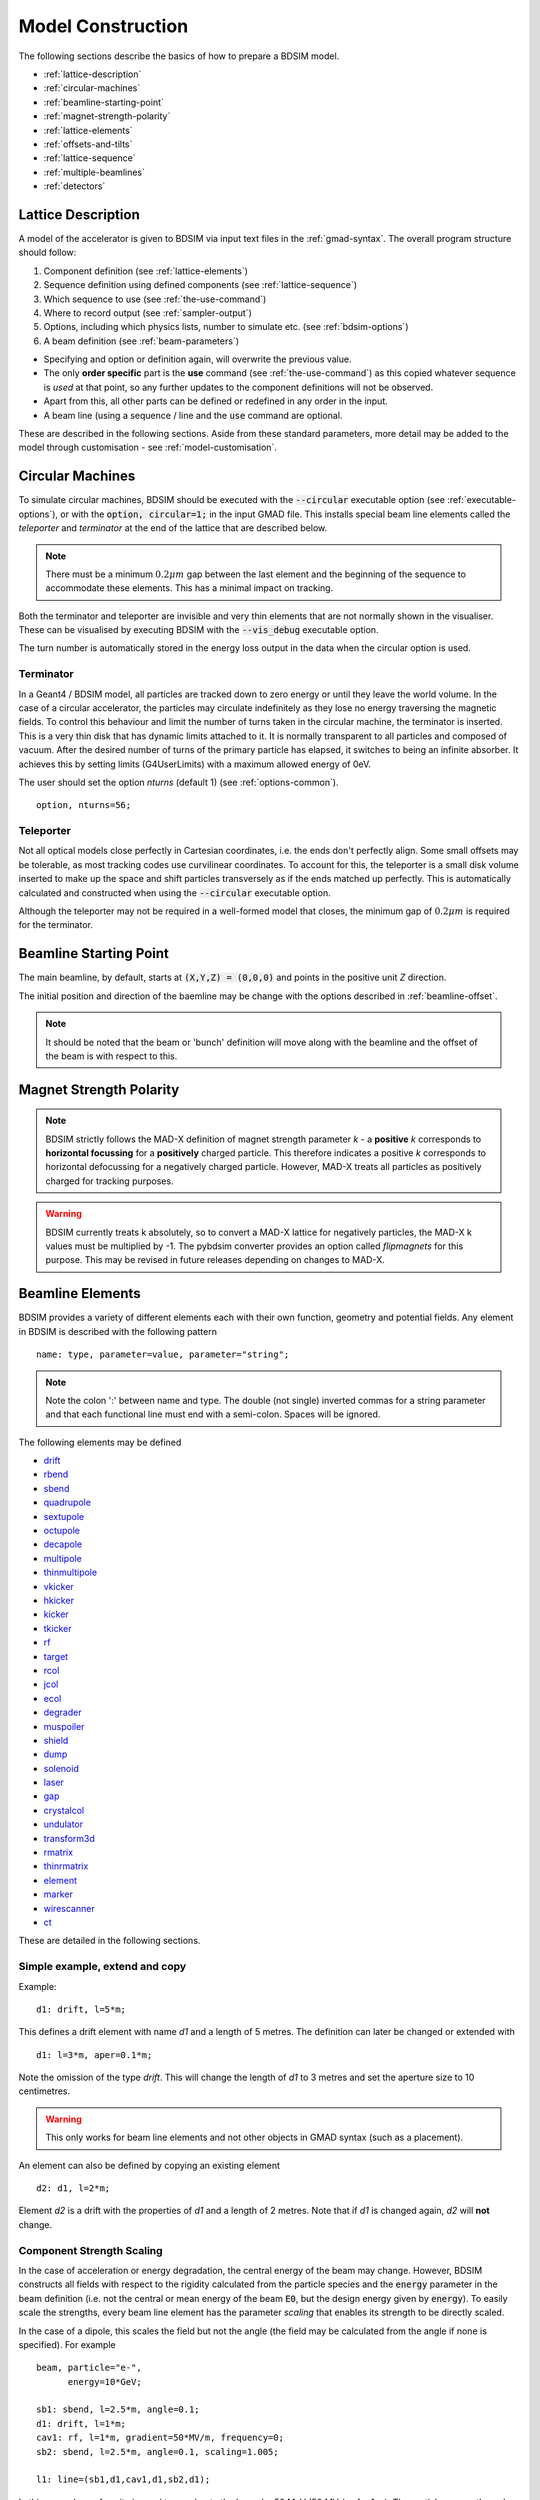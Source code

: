 .. macro for non breaking white space useful or units:
.. |nbsp| unicode:: 0xA0
   :trim:

.. _model-construction:

==================
Model Construction
==================

The following sections describe the basics of how to prepare a BDSIM model.

* :ref:`lattice-description`
* :ref:`circular-machines`
* :ref:`beamline-starting-point`
* :ref:`magnet-strength-polarity`
* :ref:`lattice-elements`
* :ref:`offsets-and-tilts`
* :ref:`lattice-sequence`
* :ref:`multiple-beamlines`
* :ref:`detectors`


.. _lattice-description:

Lattice Description
-------------------

A model of the accelerator is given to BDSIM via input text files in the :ref:`gmad-syntax`.
The overall program structure should follow:

1) Component definition (see :ref:`lattice-elements`)
2) Sequence definition using defined components (see :ref:`lattice-sequence`)
3) Which sequence to use (see :ref:`the-use-command`)
4) Where to record output (see :ref:`sampler-output`)
5) Options, including which physics lists, number to simulate etc. (see :ref:`bdsim-options`)
6) A beam definition (see :ref:`beam-parameters`)

* Specifying and option or definition again, will overwrite the previous value.
* The only **order specific** part is the **use** command (see :ref:`the-use-command`) as this
  copied whatever sequence is *used* at that point, so any further updates to the component
  definitions will not be observed.
* Apart from this, all other parts can be defined or redefined in any order in the input.
* A beam line (using a sequence / line and the :code:`use` command are optional.
   
These are described in the following sections. Aside from these standard parameters, more
detail may be added to the model through customisation - see :ref:`model-customisation`.
  
.. _circular-machines:

Circular Machines
-----------------

To simulate circular machines, BDSIM should be executed with the :code:`--circular` executable option
(see :ref:`executable-options`), or with the :code:`option, circular=1;` in the input GMAD file. This
installs special beam line elements called the `teleporter` and `terminator` at the end of the lattice
that are described below.

.. note:: There must be a minimum :math:`0.2 \mu m` gap between the last element and the beginning
	  of the sequence to accommodate these elements. This has a minimal impact on tracking.

Both the terminator and teleporter are invisible and very thin elements that are not normally
shown in the visualiser. These can be visualised by executing BDSIM with the :code:`--vis_debug`
executable option.

The turn number is automatically stored in the energy loss output in the data when the
circular option is used.


Terminator
^^^^^^^^^^

In a Geant4 / BDSIM model, all particles are tracked down to zero energy or until they leave the world
volume. In the case of a circular accelerator, the particles may circulate indefinitely as they lose
no energy traversing the magnetic fields. To control this behaviour and limit the number of turns
taken in the circular machine, the terminator is inserted. This is a very thin disk that has
dynamic limits attached to it. It is normally transparent to all particles and composed of vacuum.
After the desired number of turns of the primary particle has elapsed, it switches to being
an infinite absorber. It achieves this by setting limits (G4UserLimits) with a maximum allowed energy
of 0eV.

The user should set the option `nturns` (default 1) (see :ref:`options-common`). ::

  option, nturns=56;


Teleporter
^^^^^^^^^^

Not all optical models close perfectly in Cartesian coordinates, i.e. the ends don't perfectly
align. Some small offsets may be tolerable, as most tracking codes use curvilinear coordinates.
To account for this, the teleporter is a small disk volume inserted to make up the space
and shift particles transversely as if the ends matched up perfectly. This is automatically
calculated and constructed when using the :code:`--circular` executable option.

Although the teleporter may not be required in a well-formed model that closes, the minimum
gap of :math:`0.2 \mu m` is required for the terminator.


.. _beamline-starting-point:

Beamline Starting Point
-----------------------

The main beamline, by default, starts at :code:`(X,Y,Z) = (0,0,0)` and points in the
positive unit `Z` direction.

The initial position and direction of the baemline may be change with the options described
in :ref:`beamline-offset`.

.. note:: It should be noted that the beam or 'bunch' definition will move along with the
	  beamline and the offset of the beam is with respect to this.


.. _magnet-strength-polarity:

Magnet Strength Polarity
------------------------

.. note:: BDSIM strictly follows the MAD-X definition of magnet strength parameter
	  `k` - a **positive** `k` corresponds to **horizontal focussing** for a
	  **positively** charged particle. This therefore indicates a positive `k`
	  corresponds to horizontal defocussing for a negatively charged particle.
	  However, MAD-X treats all particles as positively charged for tracking purposes.

.. warning:: BDSIM currently treats k absolutely, so to convert a MAD-X lattice for
	     negatively particles, the MAD-X k values must be multiplied by -1. The
	     pybdsim converter provides an option called `flipmagnets` for this
	     purpose. This may be revised in future releases depending on changes
	     to MAD-X.


.. _lattice-elements:

Beamline Elements
-----------------

BDSIM provides a variety of different elements each with their own function, geometry and
potential fields. Any element in BDSIM is described with the following pattern ::

  name: type, parameter=value, parameter="string";

.. note:: Note the colon ':' between name and type. The double (not single) inverted commas
	  for a string parameter and that each functional line must end with a semi-colon.
	  Spaces will be ignored.

The following elements may be defined

* `drift`_
* `rbend`_
* `sbend`_
* `quadrupole`_
* `sextupole`_
* `octupole`_
* `decapole`_
* `multipole`_
* `thinmultipole`_
* `vkicker`_
* `hkicker`_
* `kicker`_
* `tkicker`_
* `rf`_
* `target`_
* `rcol`_
* `jcol`_
* `ecol`_
* `degrader`_
* `muspoiler`_
* `shield`_
* `dump`_
* `solenoid`_
* `laser`_
* `gap`_
* `crystalcol`_
* `undulator`_
* `transform3d`_
* `rmatrix`_
* `thinrmatrix`_
* `element`_
* `marker`_
* `wirescanner`_
* `ct`_

.. TODO add screen, awakescreen

These are detailed in the following sections.

Simple example, extend and copy
^^^^^^^^^^^^^^^^^^^^^^^^^^^^^^^

Example: ::

  d1: drift, l=5*m;

This defines a drift element with name `d1` and a length of 5 metres. The definition can later be changed or extended with ::

  d1: l=3*m, aper=0.1*m;

Note the omission of the type `drift`. This will change the length of `d1` to 3 metres and set the aperture size to 10 centimetres.

.. Warning:: This only works for beam line elements and not other objects in GMAD syntax (such as a placement).

An element can also be defined by copying an existing element ::

  d2: d1, l=2*m;

Element `d2` is a drift with the properties of `d1` and a length of 2 metres. Note that if `d1` is changed again, `d2` will **not** change.


Component Strength Scaling
^^^^^^^^^^^^^^^^^^^^^^^^^^

In the case of acceleration or energy degradation, the central energy of the beam may
change. However, BDSIM constructs all fields with respect to the rigidity calculated
from the particle species and the :code:`energy` parameter in the beam definition (i.e. not the
central or mean energy of the beam :code:`E0`, but the design energy given by :code:`energy`).
To easily scale the strengths, every beam line element has the parameter `scaling` that enables
its strength to be directly scaled.

In the case of a dipole, this scales the field but not the angle (the field may be calculated
from the angle if none is specified). For example ::

  beam, particle="e-",
        energy=10*GeV;

  sb1: sbend, l=2.5*m, angle=0.1;
  d1: drift, l=1*m;
  cav1: rf, l=1*m, gradient=50*MV/m, frequency=0;
  sb2: sbend, l=2.5*m, angle=0.1, scaling=1.005;

  l1: line=(sb1,d1,cav1,d1,sb2,d1);

In this example an rf cavity is used to accelerate the beam by 50 MeV (50 MV / m for 1 m).
The particle passes through one bend, the cavity and then another. As the second bend is
scaled (by a factor of (10 GeV + 50 MeV) / 10 GeV) = 1.005) a particle starting at (0,0) with
perfect energy will appear at (0,0) after this lattice.

In the case of a quadrupole or other magnet, the scaling is internally applied to the `k1`
or appropriate parameter that is used along with the design rigidity to calculate a field
gradient.

An example is included in `examples/features/components/scaling.gmad`.

.. note:: The user should take care to use this linear scaling parameter wisely- particularly
	  in sub-relativistic regimes. The fields should typically be scaled with momentum and
	  not total energy of the particle.


Magnet Yoke Field Scaling
^^^^^^^^^^^^^^^^^^^^^^^^^

As described in :ref:`yoke-multipole-field`, BDSIM uses by default an approximate magnetic
field for the yoke or "outer" part of each magnet. This is a sum of infinite (in :math:`z`)
current sources placed in the :math:`x, y` plane half way between each pole. This field is
only approximate and field maps should be used if a very accurate model is desired.

These fields are normalised to match the vacuum field at the pole tip, so the transition
is smooth.

However, to control this, an arbitrary scaling factor can be applied to all elements with
a yoke field (i.e. all magnets). This can be applied individually, or as an option to all
components. Individually specified parameters will take precedence.

In both cases the parameter and option is :code:`scalingFieldOuter` and should be a numerical
factor (e.g. 1.0 is the default).

An example model is: ::

  d1: drift, l=1*m;
  q1: quadrupole, l=20*cm, k1=0.2, scalingFieldOuter=1.5;
  q2: quadrupole, l=20*cm, k1=0.2;
  l1: line=(d1,q1,d1,q2,d1);
  use, l1;

  beam, particle="proton", kineticEnergy=100*GeV;

  option, scalingFieldOuter=2.0;

Here, the "q1" element will have an arbitrary scaling factor of the 1.5 over the normal field inside
the pole tip radius. For "q2", the default is picked up from the option with a value of 2.0.

This is recommended only for systematic error studies.

drift
^^^^^

.. figure:: figures/drift.png
	    :width: 50%
	    :align: center

`drift` defines a straight beam pipe with no field.

================  ===================  ==========  =========
Parameter         Description          Default     Required
`l`               Length [m]           0           Yes
`vacuumMaterial`  The vacuum material  vacuum      No
                  to use, can be user
		  defined
================  ===================  ==========  =========

Notes:

* The :ref:`aperture-parameters` may also be specified.
* The default beam pipe material is "stainlessSteel". This applies to all BDSIM elements that have a beam pipe.

Examples: ::

   l203b: drift, l=1*m;
   l204c: drift, l=3*cm, beampipeRadius=10*cm;

.. _component-rbend:

rbend
^^^^^

.. figure:: figures/rbend.png
	    :width: 40%
	    :align: center

.. |angleFieldComment| replace:: Either the total bending angle, `angle`, or the magnetic field, `B`, (in Tesla)
				 for the nominal beam energy can be specified.
				 If both are defined the magnet is under or over-powered.

`rbend` defines a rectangular bend magnet. |angleFieldComment|
The faces of the magnet are normal to the chord of the
input and output points. It can be specified using:

1) `angle` only - `B` calculated from the angle and the beam design rigidity.
2) `B` only - the angle is calculated from the beam design rigidity.
3) `angle` & `B`  - physically constructed using the angle, and field strength as `B`
   (see also `Component Strength Scaling`_).

Pole face rotations can be applied to both the input and output faces of the
magnet, based upon the reference system shown in the figure below. A pure dipole
field is provided in the beam pipe and a more general dipole (as
described by :ref:`yoke-multipole-field`) is provided for the yoke. A
quadrupolar component can be specified using the `k1` parameter that is given by:

.. math::

   k_{1} = \frac{1}{B \rho}\,\frac{dB_{y}}{dx}\,[m^{-2}]

If `k1` is specified, the integrator from the `bdsimmatrix` integrator set is used. This
results in no physical pole face angle being constructed for tracking purposes. The
tracking still includes the pole face effects.

.. note:: See :ref:`bend-tracking-behaviour` for important notes about dipole tracking.

+-----------------+-----------------------------------+-----------+-----------------+
| Parameter       | Description                       | Default   | Required        |
+=================+===================================+===========+=================+
| `l`             | Chord Length [m]                  | 0         | Yes             |
+-----------------+-----------------------------------+-----------+-----------------+
| `angle`         | Angle [rad]                       | 0         | Yes, and or `B` |
+-----------------+-----------------------------------+-----------+-----------------+
| `B`             | Magnetic field [T]                | 0         | Yes             |
+-----------------+-----------------------------------+-----------+-----------------+
| `e1`            | Input pole face angle [rad]       | 0         | No              |
+-----------------+-----------------------------------+-----------+-----------------+
| `e2`            | Output pole face angle [rad]      | 0         | No              |
+-----------------+-----------------------------------+-----------+-----------------+
| `material`      | Magnet outer material             | Iron      | No              |
+-----------------+-----------------------------------+-----------+-----------------+
| `yokeOnInside`  | Yoke on inside of bend            | 0         | No              |
+-----------------+-----------------------------------+-----------+-----------------+
| `hStyle`        | H style poled geometry            | 0         | No              |
+-----------------+-----------------------------------+-----------+-----------------+
| `k1`            | Quadrupole coefficient for        | 0         | No              |
|                 | function magnet                   |           |                 |
+-----------------+-----------------------------------+-----------+-----------------+
| `fint`          | Fringe field integral for the     | 0         | No              |
|                 | entrance face of the rbend        |           |                 |
+-----------------+-----------------------------------+-----------+-----------------+
| `fintx`         | Fringe field integral for the     | -1        | No              |
|                 | exit face of the rbend. -1 means  |           |                 |
|                 | default to the same as fint. 0    |           |                 |
|                 | there will be no effect.          |           |                 |
+-----------------+-----------------------------------+-----------+-----------------+
| `fintK2`        | Second fringe field integral for  | 0         | No              |
|                 | the entrance face of the rbend    |           |                 |
+-----------------+-----------------------------------+-----------+-----------------+
| `fintxK2`       | Second fringe field integral for  | 0         | No              |
|                 | the exit face of the rbend        |           |                 |
+-----------------+-----------------------------------+-----------+-----------------+
| `hgap`          | The half gap of the poles for     | 0         | No              |
|                 | **fringe field purposes only**    |           |                 |
+-----------------+-----------------------------------+-----------+-----------------+
| `h1`            | Input poleface curvature          | 0         | no              |
|                 | :math:`[m^{-1}]`                  |           |                 |
+-----------------+-----------------------------------+-----------+-----------------+
| `h2`            | Output poleface curvature         | 0         | no              |
|                 | :math:`[m^{-1}]`                  |           |                 |
+-----------------+-----------------------------------+-----------+-----------------+
| `tilt`          | Tilt of magnet [rad]              | 0         | no              |
+-----------------+-----------------------------------+-----------+-----------------+

Notes:

* The :ref:`aperture-parameters` may also be specified.
* The :ref:`magnet-geometry-parameters` may also be specified.

.. note:: In the case that the `lhcleft` or `lhcright` magnet geometry types are used,
	  the yoke field will be a sum of two regular yoke fields at the LHC beam pipe
	  separation. The option :code:`yokeFieldsMatchLHCGeometry` can be used to control
	  this. On by default.

.. figure:: figures/poleface_notation_rbend.pdf
	    :width: 75%
	    :align: center

	    Pole face notation for an rbend.

A few points about rbends:

1) For large angles (> 100 mrad), particles may hit the aperture, as the beam pipe is
   represented by a straight (chord) section and even nominal energy particles
   may hit the aperture, depending on the degree of tracking accuracy specified. In this
   case, consider splitting the `rbend` into multiple ones.
2) The pole face rotation angle is limited to :math:`\pm \pi /4` radians.
3) If a non-zero pole face rotation angle is specified, the element preceding / succeeding
   the rotated magnet face must either be a drift or an rbend with opposite rotation (e.g. an rbend with
   :math:`e2 = 0.1` can be followed by an rbend with :math:`e1 = -0.1`). The preceding / succeeding
   element must be longer than the projected length from the rotation, given by
   :math:`2 \tan(\mathrm{eX})`.
4) Fringe field kicks are applied in a thin fringe field magnet (0.1 micron thick by default) at the beginning
   or at the end of the rbend. The length of the fringe field element can be
   set by the option `thinElementLength` (see :ref:`bdsim-options`) but is an advanced option.
5) In the case of finite `fint` or `fintx` and `hgap`, a fringe field is used even
   if `e1` and `e2` have no angle.
6) The `fintK2` and `fintxK2` parameters are for a second fringe field correction term that are included to
   enable optics comparisons with TRANSPORT. Whilst this term is not available in MAD-X, the default values
   of 0 mean this second fringe field correction will not be applied unless `fintK2` or `fintxK2` are
   explicitly specified as non-zero.
7) The effect of pole face rotations and fringe field kicks can be turned off for all dipoles by setting
   the option `includeFringeFields=0` (see :ref:`bdsim-options`).
8) The poleface curvature does not construct the curved geometry. The effect is instead applied in the thin
   fringefield magnet.
9) rbends are limited in angle to less than :math:`\pi/2`.
10) A positive `tilt` angle corresponds to a clockwise rotation when looking along the beam direction as
    we use a right-handed coordinate system. A positive tilt angle of :math:`\pi/2` for an rbend with a
    positive bending angle will produce a vertical bend where the beam is bent downwards.
11) The sign of the pole face rotations do not change when flipping the sign of the magnet bending angle. This
    is to match the behaviour of MAD-X; i.e. a positive pole face angle reduces the length of the outer side of
    the bend (the side furthest from the centre of curvature).

Examples: ::

   MRB20: rbend, l=3*m, angle=0.003;
   r1: rbend, l=5.43m, beampipeRadius=10*cm, B=2*Tesla;
   RB04: rbend, l=1.8*m, angle=0.05, e1=0.1, e2=-0.1

sbend
^^^^^

.. figure:: figures/sbend.png
	    :width: 40%
	    :align: center


`sbend` defines a sector bend magnet. |angleFieldComment|
The faces of the magnet are normal to the curvilinear coordinate
system. It can be specified using:

1) `angle` only - `B` calculated from the angle and the beam design rigidity.
2) `B` only - the angle is calculated from the beam design rigidity.
3) `angle` & `B`  - physically constructed using the angle, and field strength as `B`
   (see also `Component Strength Scaling`_).

Pole face rotations can be applied to both the input and output faces of the magnet,
based upon the reference system shown in the figure below. A pure dipole field is
provided in the beam pipe and a more general dipole (as described by
:ref:`yoke-multipole-field`) is provided for the yoke. A quadrupolar component can
be specified using the `k1` parameter that is given by:

.. math::

   k_{1} = \frac{1}{B \rho}\,\frac{dB_{y}}{dx}\,[m^{-2}]

If `k1` is specified, the integrator from `bdsimmatrix` integrator set is used. This
results in no physical pole face angle being constructed for tracking purposes. The
tracking still includes the pole face effects.

The `sbend` geometry is constructed as many small straight sections with angled faces. This
makes no effect on tracking, but allows a much higher variety of apertures and magnet
geometry to be used given the Geant4 geometry. The number of segments is computed such
that the maximum tangential error in the aperture is 1 mm.

With the default integrator set, the pole face rotations are not built into the geometry
such that the tracking will match MADX. If you use the :code:`geant4` integrator set,
the pole face geometry will be built fully.

.. note:: See :ref:`bend-tracking-behaviour` for important notes about dipole tracking.

+-----------------+-----------------------------------+-----------+-----------------+
| Parameter       | Description                       | Default   | Required        |
+=================+===================================+===========+=================+
| `l`             | Arc length [m]                    | 0         | Yes             |
+-----------------+-----------------------------------+-----------+-----------------+
| `angle`         | Angle [rad]                       | 0         | Yes, and or `B` |
+-----------------+-----------------------------------+-----------+-----------------+
| `B`             | Magnetic field [T]                | 0         | Yes             |
+-----------------+-----------------------------------+-----------+-----------------+
| `e1`            | Input pole face angle [rad]       | 0         | No              |
+-----------------+-----------------------------------+-----------+-----------------+
| `e2`            | Output pole face angle [rad]      | 0         | No              |
+-----------------+-----------------------------------+-----------+-----------------+
| `material`      | Magnet outer material             | Iron      | No              |
+-----------------+-----------------------------------+-----------+-----------------+
| `yokeOnInside`  | Yoke on inside of bend            | 0         | No              |
+-----------------+-----------------------------------+-----------+-----------------+
| `hStyle`        | H style poled geometry            | 0         | No              |
+-----------------+-----------------------------------+-----------+-----------------+
| `k1`            | Quadrupole coefficient for        | 0         | No              |
|                 | function magnet                   |           |                 |
+-----------------+-----------------------------------+-----------+-----------------+
| `fint`          | Fringe field integral for the     | 0         | No              |
|                 | entrance face of the sbend        |           |                 |
+-----------------+-----------------------------------+-----------+-----------------+
| `fintx`         | Fringe field integral for the     | -1        | No              |
|                 | exit face of the sbend. -1 means  |           |                 |
|                 | default to the same as fint. 0    |           |                 |
|                 | there will be no effect.          |           |                 |
+-----------------+-----------------------------------+-----------+-----------------+
| `fintK2`        | Second fringe field integral for  | 0         | No              |
|                 | the entrance face of the sbend    |           |                 |
+-----------------+-----------------------------------+-----------+-----------------+
| `fintxK2`       | Second fringe field integral for  | 0         | No              |
|                 | the exit face of the sbend        |           |                 |
+-----------------+-----------------------------------+-----------+-----------------+
| `hgap`          | The half gap of the poles for     | 0         | No              |
|                 | **fringe field purposes only**    |           |                 |
+-----------------+-----------------------------------+-----------+-----------------+
| `h1`            | Input poleface curvature          | 0         | no              |
|                 | :math:`[m^{-1}]`                  |           |                 |
+-----------------+-----------------------------------+-----------+-----------------+
| `h2`            | Output poleface curvature         | 0         | no              |
|                 | :math:`[m^{-1}]`                  |           |                 |
+-----------------+-----------------------------------+-----------+-----------------+
| `tilt`          | Tilt of magnet [rad]              | 0         | no              |
+-----------------+-----------------------------------+-----------+-----------------+

Notes:

* The :ref:`aperture-parameters` may also be specified.
* The :ref:`magnet-geometry-parameters` may also be specified.

.. note:: In the case that the `lhcleft` or `lhcright` magnet geometry types are used,
	  the yoke field will be a sum of two regular yoke fields at the LHC beam pipe
	  separation. The option :code:`yokeFieldsMatchLHCGeometry` can be used to control
	  this. On by default.

.. figure:: figures/poleface_notation_sbend.pdf
	    :width: 75%
	    :align: center

	    Pole face notation for an sbend.

A few points about sbends:

1) The pole face rotation angle is limited to :math:`\pm \pi /4` radians.
2) If a non-zero pole face rotation angle is specified, the element preceding / succeeding
   the rotated magnet face must either be a drift or an sbend with the opposite rotation
   (e.g. an sbend with :math:`e2 = 0.1` can be followed by an sbend with
   :math:`e1 = -0.1`). The preceding / succeeding element must be longer than
   the projected length from the rotation, given by :math:`2 \tan(\mathrm{eX})`.
3) Fringe field kicks are applied in a thin fringe field magnet (0.1 micron thick by default) at the beginning
   or at the end of the sbend. The length of the fringe field magnet can be
   set by the option `thinElementLength` (see :ref:`bdsim-options`).
4) In the case of finite `fint` or `fintx` and `hgap` a fringe field is used even
   if `e1` and `e2` have no angle.
5) The `fintK2` and `fintxK2` parameters are for a second fringe field correction term that are included to
   enable optics comparisons with TRANSPORT. Whilst this term is not available in MAD-X, the default values
   of 0 mean this second fringe field correction will not be applied unless `fintK2` or `fintxK2` are
   explicitly specified as non-zero.
6) The effect of pole face rotations and fringe field kicks can be turned off for all dipoles by setting
   the option `includeFringeFields=0` (see :ref:`bdsim-options`).
7) The poleface curvature does not construct the curved geometry. The effect is instead applied in the thin
   fringefield magnet.
8) Sbends are limited in angle to less than :math:`2\pi`. If the sbends are not split with the
   option :code:`dontSplitSBends`, an sbend will be limited in angle to a maximum of :math:`\pi/2`.
9) A positive `tilt` angle corresponds to a clockwise rotation when looking along the beam direction as
   we use a right-handed coordinate system. A positive tilt angle of :math:`\pi/2` for an sbend with a
   positive bending angle will produce a vertical bend where the beam is bent downwards.
10) The sign of the pole face rotations do not change when flipping the sign of the magnet bending angle. This
    is to match the behaviour of MAD-X; i.e. a positive pole face angle reduces the length of the outer side of
    the bend (the side furthest from the centre of curvature).

Examples: ::

   s1: sbend, l=14.5*m, angle=0.005, magnetGeometryType="lhcright";
   mb201x: sbend, l=304.2*cm, b=1.5*Tesla;
   SB17A: sbend, l=0.61*m, angle=0.016, e1=-0.05, e2=0.09

quadrupole
^^^^^^^^^^

.. figure:: figures/quadrupole.png
	    :width: 30%
	    :align: center

`quadrupole` defines a quadrupole magnet. The strength parameter :math:`k_1` is defined as

.. math::

   k_{1} = \frac{1}{B \rho}\,\frac{dB_{y}}{dx}\,[m^{-2}]

================  ===========================  ==========  ===========
Parameter         Description                  Default     Required
`l`               Length [m]                   0           Yes
`k1`              Quadrupole coefficient       0           Yes
`material`        Magnet outer material        Iron        No
================  ===========================  ==========  ===========

Notes:

* The :ref:`aperture-parameters` may also be specified.
* The :ref:`magnet-geometry-parameters` may also be specified.
* See `Magnet Strength Polarity`_ for polarity notes.
* If `lhcright` or `lhcleft` magnet geometry types are used the yoke field is a sum of two
  as described in :ref:`fields-multipole-outer-lhc`.

A pure quadrupolar field is provided in the beam pipe and a more general multipole (as
described by :ref:`yoke-multipole-field`) is provided for the yoke.

Examples: ::

   q1: quadrupole, l=0.3*m, k1=45.23;
   qm15ff: quadrupole, l=20*cm, k1=95.2;

sextupole
^^^^^^^^^

.. figure:: figures/sextupole.png
	    :width: 30%
	    :align: center

`sextupole` defines a sextupole magnet. The strength parameter :math:`k_2` is defined as

.. math::

   k_{2} = \frac{1}{B \rho}\,\frac{d^{2}B_{y}}{dx^{2}}\,[m^{-3}]

================  ===========================  ==========  ===========
Parameter         Description                  Default     Required
`l`               Length [m]                   0           Yes
`k2`              Sextupole coefficient        0           Yes
`material`        Magnet outer material        Iron        No
================  ===========================  ==========  ===========

Notes:

* The :ref:`aperture-parameters` may also be specified.
* The :ref:`magnet-geometry-parameters` may also be specified.
* See `Magnet Strength Polarity`_ for polarity notes.
* If `lhcright` or `lhcleft` magnet geometry types are used the yoke field is a sum of two
  as described in ref:`fields-multipole-outer-lhc`.

A pure sextupolar field is provided in the beam pipe and a more general multipole (as
described by :ref:`yoke-multipole-field`) is provided for the yoke.

Examples: ::

   sx1: sextupole, l=0.5*m, k2=4.678;
   sx2: sextupole, l=20*cm, k2=45.32, magnetGeometry="normalconducting";

octupole
^^^^^^^^

.. figure:: figures/octupole.png
	    :width: 30%
	    :align: center

`octupole` defines an octupole magnet. The strength parameter :math:`k_3` is defined as

.. math::

   k_{3} = \frac{1}{B \rho}\,\frac{d^{3}B_{y}}{dx^{3}}\,[m^{-4}]

================  ===========================  ==========  ===========
Parameter         Description                  Default     Required
`l`               Length [m]                   0           Yes
`k3`              Octupole coefficient         0           Yes
`material`        Magnet outer material        Iron        No
================  ===========================  ==========  ===========

Notes:

* The :ref:`aperture-parameters` may also be specified.
* The :ref:`magnet-geometry-parameters` may also be specified.
* See `Magnet Strength Polarity`_ for polarity notes.

A pure octupolar field is provided in the beam pipe and a more general multipole (as
described by :ref:`yoke-multipole-field`) is provided for the yoke.

Examples: ::

   oct4b: octupole, l=0.3*m, k3=32.9;

decapole
^^^^^^^^

.. figure:: figures/decapole.png
	    :width: 30%
	    :align: center

`decapole` defines a decapole magnet. The strength parameter :math:`k_4` is defined as

.. math::

   k_{2} = \frac{1}{B \rho}\,\frac{d^{4}B_{y}}{dx^{4}}\,[m^{-5}]

================  ===========================  ==========  ===========
Parameter         Description                  Default     Required
`l`               Length [m]                   0           Yes
`k4`              Decapole coefficient         0           Yes
`material`        Magnet outer material        Iron        No
================  ===========================  ==========  ===========

A pure decapolar field is provided in the beam pipe and a more general multipole (as
described by :ref:`yoke-multipole-field`) is provided for the yoke.

* The :ref:`aperture-parameters` may also be specified.
* The :ref:`magnet-geometry-parameters` may also be specified.
* See `Magnet Strength Polarity`_ for polarity notes.

Examples: ::

   MXDEC3: decapole, l=0.3*m, k4=32.9;

multipole
^^^^^^^^^

`multipole` defines a general multipole magnet. The strength parameter
:math:`knl` is a list defined as

.. math::

   knl[n] = \frac{1}{B \rho} \frac{d^{n}B_{y}}{dx^{n}}\,[m^{-(n+1)}]

starting with the **quadrupole** component. The skew strength parameter :math:`ksl`
is a list representing the skew coefficients.

================  ===========================  ==========  ===========
Parameter         Description                  Default     Required
`l`               Length [m]                   0           Yes
`knl`             List of normal coefficients  0           No
`ksl`             List of skew coefficients    0           No
`material`        Magnet outer material        Iron        No
================  ===========================  ==========  ===========

Notes:

* The values for `knl` and `ksl` are 1-counting, i.e. the first number is the order 1 component,
  which is the quadrupole coefficient.
* The :ref:`aperture-parameters` may also be specified.
* The :ref:`magnet-geometry-parameters` may also be specified.
* See `Magnet Strength Polarity`_ for polarity notes.
* No yoke field is provided.

Examples: ::

   OCTUPOLE1 : multipole, l=0.5*m , knl={ 0,0,1 } , ksl={ 0,0,0 };
   QUADRUPOLE1: multipole, l=20*cm, knl={2.3};

.. note:: If a multipole has a length equal to zero, it will be converted in a `thinmultipole`_.

thinmultipole
^^^^^^^^^^^^^

`thinmultipole` is the same as multipole, but is set to have a default length of 0.1 micron.
For thin multipoles, the length parameter is not required. The element will appear as a thin length of drift
tube. A thin multipole can be placed next to a bending magnet with finite pole face rotation angles.

* `knl` and `ksl` are the same as the thick multiple documented above.  See `multipole`_.

Examples: ::

   THINOCTUPOLE1 : thinmultipole , knl={ 0,0,1 } , ksl={ 0,0,0 };

.. note:: The length of the thin multipole can be changed by setting `thinElementLength` (see :ref:`bdsim-options`).

vkicker
^^^^^^^

`vkicker` can either be a thin or thick vertical dipole magnet. If specified
with a finite length :code:`l`, it will be constructed as a thick dipole. However, if no length (or
a length of exactly 0 is specified), a thin kicker will be built. In practice, the thin version is
constructed as a 0.1um slice with only the aperture geometry and no surrounding geometry and is not
visible with the default visualisation settings.

The strength is specified by the parameter :code:`vkick`, which is the fractional momentum kick
in the vertical direction. A positive value corresponds to an increase in :math:`p_y`. In the
case of the thin kicker the position is not affected, whereas with the thick kicker, the position
will change.

The strength may also be specified by the magnetic field :code:`B`. A positive field value corresponds
to an increase in :math:`p_y` for a positively charged particle.

.. warning:: :code:`vkick` will supersede the strength even if :code:`B` is specified. Therefore, the
	     user should specify only :code:`vkick` or :code:`B`.

In the case of a thick vertical kicker, the resulting bending angle is calculated using:

.. math::

   \theta = \sin^{-1}(\,p_y),

where :math:`p_y` is the fractional change in vertical momentum. The dipole field strength is
then calculated with respect to the chord length:

.. math::

   \mathbf{B} = B\rho\, \frac{\theta}{\mathrm{chord\,length}}

For thin kickers, the magnetic field :code:`B` is ignored and the element is treated as a drift.

* The :ref:`aperture-parameters` may also be specified.
* For a vkicker with a finite length, the :ref:`magnet-geometry-parameters` may also be specified.

.. note:: Pole face rotations and fringe fields can be applied to vkickers by supplying the same
      parameters that would be applied to an `rbend`_ or `sbend`_ . If the vkicker is zero length,
      the B field value must be supplied in order to calculate the bending radius which required
      to apply the effects correctly.

* Fringe field kicks are applied in a thin fringe field magnet (0.1 micron thick by default) at the
  beginning or at the end of the vkicker. The length of the fringe field element can be set by the
  option `thinElementLength` (see :ref:`bdsim-options`).
* For zero length vkickers, the pole face and fringe field kicks are applied in the same thin element
  as the vkick.
* In the case of finite fint or fintx and hgap, a fringe field is used even if e1 and e2 have no angle.
* The effect of pole face rotations and fringe field kicks can be turned off for all magnets by setting
  the option `includeFringeFields=0` (see :ref:`bdsim-options`).
* No pole face geometry is constructed.


A pure dipole field is provided in the beam pipe and a more general multipole (as
described by :ref:`yoke-multipole-field`) is provided for the yoke.

Examples: ::

   KX15v: vkicker, vkick=1.3e-5;
   KX17v: vkicker, vkick=-2.4e-2, l=0.5*m;
   KX18v: vkicker, B=0.04*T;


hkicker
^^^^^^^

`hkicker` can either be a thin horizontal kicker or a thick horizontal dipole magnet. If
specified with a finite length :code:`l`, it will be constructed as a dipole. However, if no length (or
a length of exactly 0) is specified, a thin kicker will be built. This is typically a 0.1um slice
with only the shape of the aperture and no surrounding geometry. It is also typically not
visible with the default visualisation settings.

The strength is specified by the parameter :code:`hkick`, which is the fractional momentum kick
in the vertical direction. A positive value corresponds to an increase in :math:`p_x`. In the
case of the thin kicker the position is not affected, whereas with the thick kicker, the position
will change.

The strength may also be specified by the magnetic field :code:`B`. A positive field value corresponds
to an decrease in :math:`p_x` (note right-handed coordinate frame) for a positively charged particle.

.. warning:: :code:`hkick` will supersede the strength even if :code:`B` is specified. Therefore, the
	     user should specify only :code:`hkick` or :code:`B`.

.. note:: A positive value of `hkick` causes an increase in horizontal momentum, so the particle
	  will bend to the left looking along the beam line, i.e. in positive `x`. This is
	  the opposite of a bend where a positive *angle* causes a deflection in negative
	  `x`.

For thin kickers, the magnetic field :code:`B` is ignored and the element is treated as a drift.

* The :ref:`aperture-parameters` may also be specified.
* For a hkicker with a finite length, the :ref:`magnet-geometry-parameters` may also be specified.

.. note:: Pole face rotations and fringe fields can be applied to hkickers by supplying the same
      parameters that would be applied to an `rbend`_ or `sbend`_ . If the hkicker is zero length,
      the B field value must be supplied in order to calculate the bending radius which required
      to apply the effects correctly.

* Fringe field kicks are applied in a thin fringe field magnet (0.1 micron thick by default) at the
  beginning or at the end of the hkicker. The length of the fringe field element can be set by the
  option `thinElementLength` (see :ref:`bdsim-options`).
* For zero length hkickers, the pole face and fringe field kicks are applied in the same thin element
  as the hkick.
* In the case of finite fint or fintx and hgap, a fringe field is used even if e1 and e2 have no angle.
* The effect of pole face rotations and fringe field kicks can be turned off for all magnets by setting
  the option `includeFringeFields=0` (see :ref:`bdsim-options`).
* No pole face geometry is constructed.

A pure dipole field is provided in the beam pipe and a more general multipole (as
described by :ref:`yoke-multipole-field`) is provided for the yoke.

Examples: ::

   KX17h: hkicker, hkick=0.01;
   KX19h: hkicker, hkick=-1.3e-5, l=0.2*m;
   KX21h: hkicker, B=0.03*T;


kicker
^^^^^^

`kicker` defines a combined horizontal and vertical kicker.  Either both or one of the
parameters `hkick` and `vkick` may be specified. Like the `hkicker` and `vkicker`, this
may also be thin or thick. In the case of the thick kicker, the field is the linear
sum of two independently calculated fields.

.. note:: Pole face rotation and fringe fields kicks are unavailable for plain kickers

Example::

  kick1: kicker, l=0.45*m, hkick=1.23e-4, vkick=0.3e-4;


tkicker
^^^^^^^

BDSIM, like MAD-X, provides a `tkicker` element. This is an alias in BDSIM for a `kicker`_,
however MAD-X differentiates the two on the basis of fitting parameters. BDSIM does
not make this distinction. See `kicker`_ for more details.

In the case of a `tkicker`, the field :code:`B` cannot be used and only `hkick` and `vkick`
can be used.

.. note:: Pole face rotation and fringe fields kicks are unavailable for tkickers

rf
^^^^

.. figure:: figures/rfcavity.png
	    :width: 50%
	    :align: center

`rf` or `rfcavity` defines an RF cavity with a time varying electric or electromagnetic field.
There are several geometry and field options as well as ways to specify the strength.
The default field is a uniform (in space) electric-only field that is time varying
according to a cosine (see :ref:`field-sinusoid-efield`).  Optionally, the electromagnetic
field for a pill-box cavity may be used (see :ref:`field-pill-box`). The `G4ClassicalRK4`
numerical integrator is used to calculate the motion of particles in both cases. Fringes for
the edge effects are provided by default and are controllable with the option `includeFringeFieldsCavities`.


+----------------+-------------------------------+--------------+---------------------+
| **Parameter**  | **Description**               | **Default**  | **Required**        |
+================+===============================+==============+=====================+
| `l`            | Length [m]                    | 0            | Yes                 |
+----------------+-------------------------------+--------------+---------------------+
| `E`            | Voltage [V] that will be      | 0            | Yes (or `gradient`) |
|                | across the length `l`         |              |                     |
+----------------+-------------------------------+--------------+---------------------+
| `gradient`     | Electric field [V/m]          | 0            | Yes                 |
+----------------+-------------------------------+--------------+---------------------+
| `frequency`    | Frequency of oscillation (Hz) | 0            | Yes                 |
+----------------+-------------------------------+--------------+---------------------+
| `phase`        | Phase offset (rad)            | 0            | No                  |
+----------------+-------------------------------+--------------+---------------------+
| `tOffset`      | Offset in time (s)            | 0            | No                  |
+----------------+-------------------------------+--------------+---------------------+
| `material`     | Outer material                | ""           | Yes                 |
+----------------+-------------------------------+--------------+---------------------+
| `cavityModel`  | Name of cavity model object   | ""           | No                  |
+----------------+-------------------------------+--------------+---------------------+

Either :code:`gradient` or :code:`E` should be specified. :code:`E` is given in Volts,
and internally is divided by the length of the element (:code:`l`) to give the electric
field in Volts/m. If :code:`gradient` is specified, this is already Volts/m and the length
is not involved. The slight misnomer of `E` instead of say `voltage` is historical.

**Units** Since the value of `m` as a unit in GMAD is 1.0, it doesn't practically make a
difference whether you write :code:`gradient=10*MV/m` or :code:`gradient=10*MV`. However,
it is best to be explicit in units or none at all and assume the default ones.

.. note:: The design energy of the machine is not affected, so the strength and fields
	  of components after an RF cavity in a lattice are calculated with respect to
	  the design energy, the particle and therefore, design rigidity. The user should
	  scale the strength values appropriately if they wish to match the increased
	  energy of the particle.

.. warning:: The elliptical cavity geometry may not render or appear in the Geant4
	     QT visualiser.  The geometry exists and is valid, but this is due to
	     deficiencies of the Geant4 visualisation system. The geometry exists
	     and is fully functional.

* The field is such that a positive E-field results in acceleration of the primary particle
  (depending on the primary particle charge).
* The phase is calculated automatically such that zero phase results in the peak E-field at
  the centre of the component for its position in the lattice.
* Either `tOffset` or `phase` may be used to specify the phase of the oscillator.
* The material must be specified in the `rf` gmad element or in the attached cavity model
  by name. The cavity model will override the element material.
* The entrance / exit cavity fringes are not constructed if the previous / next element
  is also an rf cavity.
* The cavity fringe element is by default the same radius as the beam pipe radius. If a cavity
  model is supplied, the cavity fringes are built with the same radius as the model iris radius.
* If `phase` is specified, this is added to the calculated phase offset from either the lattice
  position or `tOffset`.
* The step length in the cavity is limited for all particles to be 2.5% of the minimum
  of the element length and the wavelength (given the frequency). In the case of 0 frequency,
  only the length is considered. This is to ensure accurate numerical integration of the
  motion through the varying field.
* If `tOffset` is specified, a phase offset is calculated from this time for the **speed
  of light in a vacuum**. Otherwise, the curvilinear S-coordinate of the centre of the rf
  element is used to find the phase offset.
* In the case where `frequency` is not set, the phase offset is ignored and only the `phase` is
  used. See the developer documentation :ref:`field-sinusoid-efield` for a description of the field.
  
.. note:: As the phase offset is calculated from the speed of light in a vacuum, this is
	  only correct for already relativistic beams. Development is underway to improve
	  this calculation for sub-relativistic beams.


Simple examples: ::

   rf1: rf, l=10*cm, E=10*MV, frequency=90*MHz, phase=0.02;
   rf2: rf, l=10*cm, gradient=14*MV/m, frequency=450*MHz;
   rf3: rf, l=10*cm, E=10*MV, frequency=90*MHz, tOffset=3.2*ns;

Rather than just a simple E-field, an electromagnetic field that is the solution to
a cylindrical pill-box cavity may be used. A cavity object (described in more detail
below) is used to specify the field type. All other cavity parameters may be safely ignored
and only the field type will be used. The field is described in :ref:`field-pill-box`.

Pill-box field example::

  rffield: field, type="rfcavity";
  rf4: rf, l=10*cm, E=2*kV, frequency=1.2*GHz, fieldVacuum="rffield";

Elliptical SRF cavity geometry is also provided and may be specified by use of another
'cavity' object in the parser. This cavity object can then be attached to an `rf`
object by name. Details can be found in :ref:`cavity-geometry-parameters`.

target
^^^^^^

.. figure:: figures/target.png
	    :width: 40%
	    :align: center

A `target` defines a block of 1 material. By default, a square shape is used but a
circular one can also be used. A target can be achieved similarly with an `rcol`
with no `xsize` or `ysize` specified.

.. tabularcolumns:: |p{4cm}|p{4cm}|p{2cm}|p{2cm}|

+------------------------+-----------------------------------+----------------+---------------+
| **Parameter**          | **Description**                   | **Default**    | **Required**  |
+========================+===================================+================+===============+
| `l`                    | Length [m]                        | 0              | Yes           |
+------------------------+-----------------------------------+----------------+---------------+
| `material`             | Outer material                    | None           | Yes           |
+------------------------+-----------------------------------+----------------+---------------+
| `horizontalWidth`      | Outer full width [m]              | 0.5 m          | No            |
+------------------------+-----------------------------------+----------------+---------------+
| `colour`               | Name of colour desired for block  | ""             | No            |
|                        | See :ref:`colours`                |                |               |
+------------------------+-----------------------------------+----------------+---------------+
| `minimumKineticEnergy` | Minimum kinetic energy below      | 0              | No            |
|                        | which to artificially kill        |                |               |
|                        | particles in this target only     |                |               |
+------------------------+-----------------------------------+----------------+---------------+
| `apertureType`         | Temporarily used to describe the  | "rectangular"  | No            |
|                        | outer shape - only "circular" or  |                |               |
|                        | "rectangular" are accepted        |                |               |
+------------------------+-----------------------------------+----------------+---------------+

* In future, `apertureType` will not be used to control the outer shape and any
  shape will be possible.


rcol
^^^^

.. figure:: figures/rcol.png
	    :width: 40%
	    :align: center

An `rcol` defines a rectangular collimator. The aperture is rectangular and the external
volume is square.

* If no `xsize` or `ysize` are provided, they are assumed to be 0 and **a solid block** is made.

.. tabularcolumns:: |p{4cm}|p{4cm}|p{2cm}|p{2cm}|

+------------------------+-----------------------------------+----------------+---------------+
| **Parameter**          | **Description**                   | **Default**    | **Required**  |
+========================+===================================+================+===============+
| `l`                    | Length [m]                        | 0              | Yes           |
+------------------------+-----------------------------------+----------------+---------------+
| `xsize`                | Horizontal half aperture [m]      | 0              | Yes           |
+------------------------+-----------------------------------+----------------+---------------+
| `ysize`                | Vertical half aperture [m]        | 0              | Yes           |
+------------------------+-----------------------------------+----------------+---------------+
| `material`             | Outer material                    | None           | Yes           |
+------------------------+-----------------------------------+----------------+---------------+
| `horizontalWidth`      | Outer full width [m]              | 0.5 m          | No            |
+------------------------+-----------------------------------+----------------+---------------+
| `xsizeOut`             | Horizontal exit half aperture [m] | `xsize` value  | No            |
+------------------------+-----------------------------------+----------------+---------------+
| `ysizeOut`             | Vertical exit half aperture [m]   | `ysize` value  | No            |
+------------------------+-----------------------------------+----------------+---------------+
| `colour`               | Name of colour desired for block  | ""             | No            |
|                        | See :ref:`colours`                |                |               |
+------------------------+-----------------------------------+----------------+---------------+
| `minimumKineticEnergy` | Minimum kinetic energy below      | 0              | No            |
|                        | which to artificially kill        |                |               |
|                        | particles in this collimator only |                |               |
+------------------------+-----------------------------------+----------------+---------------+

Notes: 

* `horizontalWidth` should be big enough to encompass the xsize and ysize.
* The parameter `minimumKineticEnergy` (in GeV by default) may be specified to artificially kill
  particles below this kinetic energy in the collimator. This is useful to match other simulations
  where collimators can be assumed to be infinite absorbers. If this behaviour is required, the
  user should specify an energy greater than the total beam energy.
* The collimator can be tapered by specifying an exit aperture size with `xsizeOut` and
  `ysizeOut`, with the `xsize` and `ysize` parameters defining the entrance aperture.
* All collimators can be made infinite absorbers with the general option
  :code:`collimatorsAreInfiniteAbsorbers` (see :ref:`options-tracking`).


Examples: ::

   ! Standard
   TCP15: rcol, l=1.22*m, material="graphite", xsize=104*um, ysize=5*cm;

   ! Tapered
   TCP16: rcol, l=1.22*m, material="graphite", xsize=104*um, ysize=5*cm, xsizeOut=208*um, ysizeOut=10*cm;
   ! with kinetic energy limit
   TCP6CD: rcol, l=0.6*m, material="C", xsize=200*um, ysize=5*cm, minimumKineticEnergy=10*MeV;

.. note:: The outer shape of an rcol can be made circular by defining :code:`apertureType="circular"` for
	  that specific element. This is a temporary facility and may cause overlaps if the
	  :code:`horizontalWidth` parameter is smaller than the radius from the `xsize` and `ysize`
	  parameters. In future this will be improved and generalised for any inner and outer shape. No
	  other outer shapes are supported just now.

Example: ::

  r1: rcol, l=1*m, material="Cu", xsize=10*mm, ysize=3*mm, apertureType="circular", horizontalWidth=10*cm;
   

ecol
^^^^

.. figure:: figures/ecol.png
	    :width: 40%
	    :align: center

`ecol` defines an elliptical collimator. This is exactly the same as `rcol` except that
the aperture is elliptical and the `xsize` and `ysize` define the horizontal and vertical
**half-axes** respectively.

* A circular aperture collimator can be achieved by setting `xsize` and `ysize` to the
  same value.
* When tapered, the ratio between the horizontal and vertical half-axes of the entrance
  aperture (`xsize` and `ysize`) **must** be the same ratio for the exit aperture (`xsizeOut` and `ysizeOut`).
* All the same conditions for `rcol` apply for `ecol`.

jcol
^^^^

.. figure:: figures/jcol.png
	    :width: 40%
	    :align: center


`jcol` defines a jaw collimator with two square blocks on either side in the horizontal plane.
If a vertical `jcol` is required, the `tilt` parameter should be used to rotate it by :math:`\pi/2`.
The horizontal position of each jaw can be set separately with the `xsizeLeft` and `xsizeRight`
apertures which are the distances from the centre of element to the left and right jaws respectively.
The collimator jaws can be individually tilted in a plane perpendicular to the jaw opening plane with the
`jawTiltLeft` and `jawTiltRight` arguments. In this case, the set aperture is in the middle of the collimator.
This feature can be useful for example in aligning the jaws to the beam envelope.


.. tabularcolumns:: |p{4cm}|p{4cm}|p{2cm}|p{2cm}|

+------------------------+-----------------------------------+----------------+---------------+
| **Parameter**          | **Description**                   | **Default**    | **Required**  |
+========================+===================================+================+===============+
| `l`                    | Length [m]                        | 0              | Yes           |
+------------------------+-----------------------------------+----------------+---------------+
| `xsize`                | Horizontal half aperture [m]      | 0              | Yes           |
+------------------------+-----------------------------------+----------------+---------------+
| `ysize`                | Half height of jaws [m]           | 0              | Yes           |
+------------------------+-----------------------------------+----------------+---------------+
| `material`             | Outer material                    | None           | Yes           |
+------------------------+-----------------------------------+----------------+---------------+
| `xsizeLeft`            | Left jaw aperture [m]             | 0              | No            |
+------------------------+-----------------------------------+----------------+---------------+
| `xsizeRight`           | Right jaw aperture [m]            | 0              | No            |
+------------------------+-----------------------------------+----------------+---------------+
| `jawTiltLeft`          | Left jaw tilt angle [rad]         | 0              | No            |
+------------------------+-----------------------------------+----------------+---------------+
| `jawTiltRight`         | Right jaw tilt angle [rad]        | 0              | No            |
+------------------------+-----------------------------------+----------------+---------------+
| `horizontalWidth`      | Outer full width [m]              | 0.5 m          | No            |
+------------------------+-----------------------------------+----------------+---------------+
| `colour`               | Name of colour desired for        | ""             | No            |
|                        | block. See :ref:`colours`.        |                |               |
+------------------------+-----------------------------------+----------------+---------------+
| `minimumKineticEnergy` | Minimum kinetic energy below      | 0              | No            |
|                        | which to artificially kill        |                |               |
|                        | particles in this collimator only |                |               |
+------------------------+-----------------------------------+----------------+---------------+


Notes: 

* The `horizontalWidth` must be greater than 2x `xsize`.
* To prevent the jaws overlapping with one another, a jaw cannot be constructed that crosses the
  X axis of the element (i.e supplying a negative `xsizeLeft` or `xsizeRight` will not work). Should
  you require this, please offset the element using the element parameters `offsetX` and `offsetY` instead.
* To construct a collimator jaws with one jaw closed (i.e. an offset of 0), the horizontal half aperture
  must be set to 0, with the other jaws half aperture set as appropriate.
* If `xsize`, `xsizeLeft` and `xsizeRight` are not specified, the collimator will be constructed
  as a box with no aperture.
* For **only one jaw**, specifying a jaw aperture which is larger than half the `horizontalWidth` value
  will result in that jaw not being constructed. If both jaw apertures are greater than
  half the `horizontalWidth`, no jaws will be built and BDSIM will exit.
* To preserve the longitudinal dimensions, jaw tilt specified with `jawTiltLeft` or `jawTiltRight` and `xsizeRight`
  uses parallelepipeds instead of boxes for the collimator jaws. Relative to using angled boxes, this can introduce and
  error in the material traversed by incident particles, which scales as $b\tan(\alpha)$, where b is
  the impact parameter (depth of impact) and $\alpha$ is the jaw tilt angle.
* The parameter `minimumKineticEnergy` (GeV by default) may be specified to artificially kill
  particles below this kinetic energy in the collimator. This is useful to match other simulations
  where collimators can be assumed to be infinite absorbers. If this behaviour is required, the
  user should specify an energy greater than the total beam energy.
* All collimators can be made infinite absorbers with the general option
  :code:`collimatorsAreInfiniteAbsorbers` (see :ref:`options-tracking`).


Examples: ::

   ! standard
   TCP15: jcol, l=1.22*m, material="graphite", xsize=0.1*cm, ysize=5*cm;

   ! two separately specified jaws
   j1: jcol, l=1*m, horizontalWidth=1*m, material="Cu", xsizeLeft=1*cm, xsizeRight=1.5*cm;

   ! only left jaw
   j2: jcol, l=0.9*m, horizontalWidth=1*m, material="Cu", xsizeLeft=1*cm, xsizeRight=2*m;



degrader
^^^^^^^^

.. figure:: figures/degrader.png
	    :width: 60%
	    :align: center


`degrader` defines interleaved pyramidal pieces of material. Depending on the physics list
used, this is capable of reducing the beam energy. This happens only through interaction
and the use of a physics list. Note, the default physics list in BDSIM is no physics and
only magnetic tracking, in which case this component will have no effect.

* If 1 wedge is specified, the degrader will be composed of 1 half wedge on each side.
* If 2 wedges are specified, the degrader will be a half, a whole then a half wedge.
* The above diagram shows a degrader with 3 wedges specified.

.. warning:: The nominal beam energy of each magnet after the degrader is unchanged and
	     is still the design energy of the machine. It is not possible to accurately
	     calculate the degradation in kinetic energy for all materials and particles
	     analytically. The user should use the :code:`scaling` parameter for any
	     magnet placed after the degrader to linearly scale the field strength. Or in
	     the case where there are no magnets before the degrader, set the design energy
	     of using the beam command as the energy afterwards and the :code:`E0` to the
	     higher input energy.

.. tabularcolumns:: |p{4cm}|p{4cm}|p{2cm}|p{2cm}|

===================    =======================================  ==========  ===========
Parameter              Description                              Default     Required
`l`                    Length [m]                               0           Yes
`numberWedges`         Number of degrader wedges                1           Yes
`wedgeLength`          Degrader wedge length [m]                0           Yes
`degraderHeight`       Degrader height [m]                      0           Yes
`materialThickness`    Amount of material seen by the beam [m]  0           Yes/No*
`degraderOffset`       Horizontal offset of both wedge sets     0           Yes/No*
`material`             Degrader material                        Carbon      Yes
`horizontalWidth`      Outer full width [m]                     global      No
`colour`               Colour of block. See :ref:`colours`      ""          No
===================    =======================================  ==========  ===========

.. note:: Either `materialThickness` or `degraderOffset` can be specified to adjust the horizontal
	  lateral wedge position, and consequently the total material thickness the beam can propagate
	  through. An offset of zero will corresponds to a full closed degrader, and is equivalent to a
	  materialThickness being the degrader length. If both are specified, `degraderOffset` will be ignored.
.. note:: When numberWedges is specified to be n, the degrader will consist of n-1 `full` wedges and
      two `half` wedges. When viewed from above, a `full` wedge appears as an isosceles triangle, and
      a `half` wedge appears as a right-angled triangle.
.. note:: A base is included with each wedge. Without it, if the materialThickness were to be set to
      the same as the degrader length, only half the beam would be degraded when passing through a wedge.
      The base provides material such that the whole width of the beam pipe would see material when the
      degrader is fully closed. As such, the degrader offset must be greater than or equal to zero.
      Negative offsets causes BDSIM to exit.
.. note:: If the user wants a fully open degrader, the degrader offset should be set to a value larger
      than the wedgeLength.


Examples: ::

    DEG1: degrader, l=0.25*m, material="carbon", numberWedges=5, wedgeLength=100*mm, degraderHeight=100*mm, materialThickness=200*mm;
    DEG2: degrader, l=0.25*m, material="carbon", numberWedges=5, wedgeLength=100*mm, degraderHeight=100*mm, degraderOffset=50*mm;


muspoiler
^^^^^^^^^

.. figure:: figures/muspoiler.png
	    :width: 40%
	    :align: center

`muspoiler` defines a muon spoiler, which is a rotationally magnetised iron cylinder with
a beam pipe in the middle. There is no magnetic field in the beam pipe.

=================  ============================  ==========  ===========
Parameter          Description                   Default     Required
`l`                Length [m]                    0           Yes
`B`                Magnetic field [T]            0           No
`material`         Outer material                Iron        No
`horizontalWidth`  Outer full width [m]          global      No
=================  ============================  ==========  ===========

Notes:

* The :ref:`aperture-parameters` may also be specified.
* No field is constructed if B is the default 0.


shield
^^^^^^

.. figure:: figures/shield.png
	    :width: 40%
	    :align: center

`shield` defines a square block of material with a square aperture. The user may choose
the outer width and inner horizontal and vertical apertures of the block. A beam pipe
is also placed inside the aperture.  If the beam pipe dimensions (including thickness)
are greater than the aperture, the beam pipe will not be created.

=================  ===================================  ==========  ===========
Parameter          Description                          Default     Required
`l`                Length [m]                           0           Yes
`material`         Outer material                       Iron        No
`horizontalWidth`  Outer full width [m]                 global      No
`xsize`            Horizontal inner half aperture [m]   0           Yes
`ysize`            Vertical inner half aperture [m]     0           No
`colour`           Colour of block. See :ref:`colours`  ""          No
=================  ===================================  ==========  ===========

Notes:

* The :ref:`aperture-parameters` may also be specified.

dump
^^^^

.. figure:: figures/dump.png
	    :width: 40%
	    :align: center

`dump` defines a square or circular block of material that is an infinite absorber. All
particles impacting the dump will be absorbed irrespective of the particle and physics
processes.

This is intended as a useful way to absorb a beam with no computational time. Normally,
the world volume is filled with air. If the beam reaches the end of the beam line it will
hit the air and likely create a shower of particles that will take some time to simulate.
In this case, when this isn't required, it is recommended to use a dump object to absorb
the beam.

=================  ==================================  ===========  ===========
Parameter          Description                         Default      Required
`l`                Length [m]                          1 mm         No
`horizontalWidth`  Outer full width [m]                global       No
`apertureType`     Which shape                         rectangular  No
=================  ==================================  ===========  ===========

How this works: the material of the dump is actually vacuum, but G4UserLimits are used to
kill particles. This requires the cuts and limits physics process that is included automatically.
In the case of using a Geant4 reference physics list (see :ref:`physics-geant4-lists`), the
necessary process is added automatically to enforce this.

The dump may accept `apertureType` with the value of either `circular` or `rectangular` for
the shape of the dump. By default it is rectangular.

.. note:: Although the syntax is "rectangular", the shape for the dump will be square. This
	  will be improved in future when any shape can be used.

Examples: ::

  d1: dump, horizontalWidth=20*cm;
  d2: dump, horizontalWidth=30*cm, apertureType="circular";
  d3: dump, l=0.3*m, horizontalWidth=40*cm, apertureType="rectangular";

Here, `d1` is a rectangular block 20 cm wide (full width) and 1 mm long in z. `d2` is a
circular disk with diameter 30 cm and length of 1 mm in z. `d3` is 30 cm long in z and
40 cm width (full width) in x and y with a square shape.

  
solenoid
^^^^^^^^

.. figure:: figures/solenoid.png
	    :width: 40%
	    :align: center

`solenoid` defines a solenoid magnet. This utilises a thick lens transfer map with a
hard edge field profile. Fringes for the edge effects are provided by default and
are controllable with the option `includeFringeFields`. A field is supplied that is
used in the case a particle cannot be tracked using the integrator. In this case, it
is a perfect dipole field along the local :math:`z` axis inside the beam pipe with
no spatial variation. Outside the beam pipe, in the *'yoke'*, a solenoidal field
according to a cylindrical current source is constructed.

=================  ============================  ==========  ===========
Parameter          Description                   Default     Required
`l`                Length [m]                    0           Yes
`ks`               Solenoid strength             0           No
`B`                Magnetic field                0           No
`material`         Outer material                Iron        No
`horizontalWidth`  Outer full width [m]          global      No
=================  ============================  ==========  ===========

* A positive field corresponds to a field in along the direction of positive S.
* The entrance / exit solenoid fringes are not constructed if the previous / next element is also a solenoid.
* See `Magnet Strength Polarity`_ for polarity notes.

A thin sheet cylinder is place also inside the yoke but of the same material. The
colour is copper colour to indicate this is the shape used to calculate the solenoidal
field for the yoke. This is of the same material so it has no effect on physics results.
The 'current' cylinder is chosen to be :math:`0.8 \times l` and the radius is
:math:`\frac{1}{3}` of the distance between the beam pipe radius and the outer radius.

Examples: ::

   atlassol: solenoid, l=20*m, ks=0.004;


Another visualisation:

.. figure:: figures/solenoid2.png
   :width: 70%
   :align: center

   A partially transparent visualiation of a solenoid showing the interior current
   cylinder sheet - made of the same material as the yoke. The field is shown in the
   :math:`x-z` plane.


wirescanner
^^^^^^^^^^^

.. figure:: figures/wirescanner.png
            :width: 40%
	    :align: center


`wirescanner` defines a cylindrical object within a beam pipe to represent a wire
scanner typically use in an accelerator.

=====================  ===============================================  ==========  ==========
parameter              description                                      default     required
`l`                    length of drift section around wire              0           yes
`wireDiameter`         diameter of wire [m]                             0           yes
`wireLength`           length of wirescanner [m]                        0           yes
`material`             material of wire                                 none        yes
`wireAngle`            angle of the wire w.r.t. vertical                0           no
`wireOffsetX`          x offset of the wire from the center [m]         0           no
`wireOffsetY`          y offset of the wire from the center [m]         0           no
`wireOffsetZ`          z offset of the wire from the center [m]         0           no
=====================  ===============================================  ==========  ==========

Notes:

* The angle is the rotation from vertical in the clock-wise direction looping in the
  positive S direction (the usually direction of the beam).

.. warning:: After BDSIM V1.3.2 :code:`wireAngle` is used for the angle instead of
	     :code:`angle` as :code:`angle` is used specifically for angles of bends
	     and this could result in the curvilinear world being made very small.

The offsets are with respect to the centre of the beam pipe section the wire is placed inside.
This should therefore be less than half the element length `l`. The usual beam pipe parameters
can be specified and apply the to the beam pipe. For example, `material` is used for the beam
pipe material whereas `wireMaterial` is used for the material of the wire.

The user should take care to define a wire long enough to intercept the beam but be sufficiently
short to fit inside the beam pipe given the offsets in x, y and z. Checks are made on the end
points of the wire.

Examples: ::

    ws45Deg: wirescanner, l=4*cm, wireDiameter=0.1*mm, wireLength=5*cm,
                          wireOffsetX=1*cm, angle=pi/4, wireMaterial="C",
			  aper1=5*cm;

    wsVertical: wirescanner, l=4*cm, wireDiameter=0.1*mm, wireLength=5*cm,
                             wireOffsetX=1*cm, wireOffsetZ=1.6*cm, wireMaterial="C";


laser
^^^^^

`laser` defines a drift section with a laser beam inside. The laser acts as a static target
of photons.

================  =================================================  ==========  ===========
Parameter         Description                                        Default     Required
`l`               Length of drift section [m]                        0           Yes
`x`, `y`, `z`     Components of laser direction vector (normalised)  (1,0,0)     yes
`waveLength`      Laser wavelength [m]                               532*nm      Yes
================  =================================================  ==========  ===========

Examples: ::

   laserwire: laser, l=1*um, x=1, y=0, z=0, wavelength=532*nm;


gap
^^^

`gap` defines a gap where no physical geometry is placed. It will be a region of the world,
composed of the same material as the world volume.

.. tabularcolumns:: |p{4cm}|p{4cm}|p{2cm}|p{2cm}|

===================    =======================================  ==========  ===========
Parameter              Description                              Default     Required
`l`                    Length [m]                               0           Yes
`angle`                Angle [rad]                              0           No
===================    =======================================  ==========  ===========

Examples: ::

    GAP1: gap, l=0.25*m, angle=0.01*rad;

.. _element-crystal-col:
    
crystalcol
^^^^^^^^^^

.. figure:: figures/crystalcol.png
	    :width: 30%
	    :align: center


`crystalcol` defines a crystal collimator that uses crystals to channel particles. It is
composed of a beam pipe with one or two crystals inside it. The crystals can be the same
(but placed at different angles) or different. The crystals are placed +- `xsize` away
from the centre.

The crystal is defined in a separate object in the parser and referred to by the name of
that object. At least one of `crystalBoth`, `crystalLeft` and `crystalRight` must be
specified.

.. warning:: This requires the user to use the "completechannelling" or "channelling" physics list
	     for channelling to take place.

==========================  ======================================================  ===========  =========
Parameter                   Description                                             Default      Required
`l`                         Length [m]                                              0            Yes
`xsize`                     Half-gap distance of each crystal from centre [m]       0            Yes
`material`                  Material                                                ""           Yes
`crystalBoth`               Name of crystal object for both crystals                ""           No
`crystalLeft`               Name of crystal object for right crystal                ""           No
`crystalRight`              Name of crystal object for left crystal                 ""           No
`crystalAngleYAxisLeft`     Rotation angle of left crystal [rad]                    0            No
`crystalAngleYAxisRight`    Rotation angle of right crystal [rad]                   0            No
==========================  ======================================================  ===========  =========

Notes:

* A positive crystalAngleYAxisLeft will result in the crystal being rotated away from the z axis of the
  collimator. Therefore, a positive angle for both a left and right crystal will result in diverging
  crystals.
* The bending angle of the left crystal is reversed from the definition. Therefore a positive bending angle
  will result in the crystal bending away from the z axis of the collimator for both left and right crystals.
* Crystal channelling potential files are required for this - see :ref:`crystals` for more details.
* If only `crystalLeft` or `crystalRight` is specified, only one crystal will be placed.
* If both `crystalLeft` and `crystalRight` are specified, both will be constructed uniquely and placed.
* If `crystalBoth` is specified, `crystalLeft` and `crystalRight` will be ignored and the `crystalBoth`
  definition will be used for both crystals. The angles will be unique.

.. note:: Crystal channelling is only available in Geant4.10.4 onwards. If BDSIM is compiled with a Geant4
	  version below this, the geometry will be constructed correctly but the channelling physics process
	  will not be used and the crystal will not channel particles.

* See :ref:`crystals` for the definition of a crystal object.

Examples: ::

  lovelycrystal: crystal, material = "G4_Si",
	       		data = "data/Si220pl",
			shape = "box",
			lengthY = 5*cm,
			lengthX = 0.5*mm,
			lengthZ = 4*mm,
			sizeA = 5.43*ang,
			sizeB = 5.43*ang,
			sizeC = 5.43*ang,
			alpha = 1,
			beta  = 1,
			gamma = 1,
			spaceGroup = 227,
			bendingAngleYAxis = 0.1*rad,
			bendingAngleZAxis = 0;

   col1 : crystalcol, l=6*mm, apertureType="rectangular", aper1=0.25*cm, aper2=5*cm,
                      crystalBoth="lovelycrystal", crystalAngleYAxisLeft=-0.1*rad,
		      crystalAngleYAxisRight=-0.1*rad, xsize=2*mm;


More examples can be found in :code:`bdsim/examples/components` and are described in :ref:`crystal-examples`.

undulator
^^^^^^^^^

.. figure:: figures/undulator.png
	    :width: 60%
	    :align: center

`undulator` defines an undulator magnet which has a sinusoidally varying field along the element with
field components:

.. math::

   B_{x} ~ &= ~ 0 \\
   B_{y} ~ &= ~ B \cdot \cos\big(z \frac{2\pi}{\lambda}\big) \cosh\big(y \frac{2\pi}{\lambda}\big)\\
   B_{z} ~ &= ~ -B \cdot \sin\big(z \frac{2\pi}{\lambda}\big) \sinh\big(y \frac{2\pi}{\lambda}\big)

where :math:`\lambda` is the undulator period.

=======================  =============================  ==========  ===========
Parameter                Description                    Default     Required
`l`                      Length [m]                     0           Yes
`B`                      Magnetic field [T]             0           Yes
`undulatorPeriod`        Undulator magnetic period [m]  1           Yes
`undulatorGap`           Undulator gap [m]              0           No
`undulatorMagnetHeight`  Undulator magnet height [m]    0           No
`material`               Magnet outer material          Iron        No
=======================  =============================  ==========  ===========

Notes:

* The undulator period must be an integer factor of the undulator length. If not, BDSIM will exit.
* The undulator gap is the total distance between the upper and lower sets of magnets. If not supplied,
  it is set to twice the beam pipe diameter.
* The undulator magnet height is the vertical height of the sets of magnets. If not supplied, it is set
  to the 0.5*horizontalWidth - undulator gap.
* The :ref:`aperture-parameters` may also be specified.
* See `Magnet Strength Polarity`_ for polarity notes.
* To generate radiation from particles propagating through the undulator field, synchrotron radiation
  physics must be included in the model's physicsList. See :ref:`physics-processes` for further details.

Examples: ::

 u1: undulator, l=2.0*m, B=0.1*T, undulatorPeriod=0.2*m;
 u2: undulator, l=3.2*m, B=0.02*T, undulatorPeriod=0.16*m, undulatorGap=15*cm, undulatorMagnetHeight=10*cm;


transform3d
^^^^^^^^^^^

`transform3d` defines an arbitrary three-dimensional transformation of the curvilinear coordinate
system at that point in the beam line sequence. The user is responsible for ensuring no overlaps
in geometry are introduced. The drifts on either side currently will not have matching angular faces.

Two representations of rotation can be used. Either Euler angles or Axis Angle where unit vector
components are supplied to create an axis to rotate around by an angle. Euler is the default.
To select the axis angle representation, set :code:`axisAngle=1`.


================  ============================  ==========  ===========
Parameter         Description                   Default     Required
`x`               x offset                      0           No
`y`               y offset                      0           No
`z`               z offset                      0           No
`phi`             phi Euler angle               0           No
`theta`           theta Euler angle             0           No
`psi`             psi Euler angle               0           No
`axisAngle`       whether to use axis angle     0           No
`axisX`           x component of axis vector    0           No
`axisY`           y component of axis vector    0           No
`axisZ`           z component of axis vector    0           No
`angle`           angle to rotate about axis    0           No
================  ============================  ==========  ===========

.. note:: this permanently changes the coordinate frame, so care must be taken to undo any rotation
	  if intended for only one component.

Examples: ::

   rcolrot: transform3d, psi=pi/2;

   tr1: transform3d, x=2*mm, axisAngle=1, axisY=1, angle=pi/10;


.. _element-rmatrix:

rmatrix
^^^^^^^

`rmatrix` defines an arbitrary 4 :math:`\times` 4 R matrix which represents a physical effect on the beam for
an element of finite length. The effect of an rmatrix describes the total effect through the full length of
the element, but is applied in a single instantaneous kick. As BDSIM is designed to track particles in a 3D model,
to apply this rmatrix in finite length geometry, BDSIM uses a parallel transporter to simply advance the particles
along S but without changing the particles transverse coordinates. The transverse effect from the matrix is applied
once in the middle of the element, whereafter particles are once again parallel transported to the end of the
element. This way, the correct transverse effect is applied, the recorded tracking time is correct as the particle
has tracked through a finite length element, and the model is constructed with the correct physical length.

The mathematical effect of the matrix on a particle is:

.. math::

   \begin{pmatrix}
   x_1    \\
   x'_1   \\
   y_1    \\
   y'_1   \\
   \end{pmatrix}
   =
    \begin{pmatrix}
    R_{11} & R_{12} & R_{13} & R_{14} \\
    R_{21} & R_{22} & R_{23} & R_{24} \\
    R_{31} & R_{32} & R_{33} & R_{34} \\
    R_{41} & R_{42} & R_{43} & R_{44} \\
   \end{pmatrix}
   \begin{pmatrix}
   x_0    \\
   x'_0   \\
   y_0    \\
   y'_0   \\
   \end{pmatrix}

The geometry of an rmatrix element is simply that of a drift tube of the same length.

================  =============================  ==========  ==========
Parameter         Description                     Default     Required
`l`               Length [m]                         0           Yes
`rmat11`          matrix element :math:`R_{11}`      1           No
`rmat12`          matrix element :math:`R_{12}`      0           No
`rmat13`          matrix element :math:`R_{13}`      0           No
`rmat14`          matrix element :math:`R_{14}`      0           No
`rmat21`          matrix element :math:`R_{21}`      0           No
`rmat22`          matrix element :math:`R_{22}`      1           No
`rmat23`          matrix element :math:`R_{23}`      0           No
`rmat24`          matrix element :math:`R_{24}`      0           No
`rmat31`          matrix element :math:`R_{31}`      0           No
`rmat32`          matrix element :math:`R_{32}`      0           No
`rmat33`          matrix element :math:`R_{33}`      1           No
`rmat34`          matrix element :math:`R_{34}`      0           No
`rmat41`          matrix element :math:`R_{41}`      0           No
`rmat42`          matrix element :math:`R_{42}`      0           No
`rmat43`          matrix element :math:`R_{43}`      0           No
`rmat44`          matrix element :math:`R_{44}`      1           No
================  =============================  ==========  ==========

Examples: ::

   rm1: rmatrix, rmat12=0.997, rmat21=-0.924;

thinrmatrix
^^^^^^^^^^^

`thinrmatrix` defines an arbitrary 4 :math:`\times` 4 R matrix which represents a physical effect on the beam
within a thin element. Unlike the rmatrix, a thinrmatrix is an instantaneous effect in a thin element, therefore
no geometry is constructed. The parameters for a thinmatrix are the same as those for an :ref:`element-rmatrix` except
for the length, `l`, which is not required.

.. note:: The length of the thinrmatrix can be changed by setting `thinElementLength` (see :ref:`bdsim-options`).

Examples: ::

   rm1: thinrmatrix, rmat12=0.997, rmat21=-0.924;

.. _element:

element
^^^^^^^

`element` defines an arbitrary beam line element that's defined by externally provided geometry.
It includes the possibility of overlaying a field as well. Several geometry formats are supported
but GDML is the recommended and tested format.

The user must supply the length of the geometry accurately to ensure a tight fit in the beamline.
BDSIM will leave a gap of this length, then place the geometry at the centre of that location. If
the geometry is suspected to be too long, a warning will be printed but the model still created
and visualisable.

The outermost volume of the loaded geometry is simply placed in the beam line. There is no placement
offset other than the :code:`offsetX`, :code:`offsetY` and :code:`tilt` of that element in the beam line.
Therefore, the user must prepare geometry with the placement of the contents in the outermost volume
as required.

An alternative strategy is to use the `gap`_ beam line element and make a placement at the appropriate
point in global coordinates. Again, the user should take care to avoid overlaps and check
for them purposively.

.. tabularcolumns:: |p{4cm}|p{5cm}|p{2cm}|p{2cm}|

+----------------------+----------------------------------+--------------+---------------+
| **Parameter**        | **Description**                  | **Default**  | **Required**  |
+======================+==================================+==============+===============+
| `geometryFile`       | Filename of geometry             | NA           | Yes           |
+----------------------+----------------------------------+--------------+---------------+
| `l`                  | Length - chord length in case of | NA           | Yes           |
|                      | a finite angle [m]               |              |               |
+----------------------+----------------------------------+--------------+---------------+
| `fieldAll`           | Name of field object to use      | NA           | No            |
+----------------------+----------------------------------+--------------+---------------+
| `angle`              | Angle the component bends the    | 0            | No            |
|                      | beam line. A positive value      |              |               |
|                      | results in a deflection in       |              |               |
|                      | negative `x`.                    |              |               |
+----------------------+----------------------------------+--------------+---------------+
| `tilt`               | Tilt of the whole component.     | 0            | No            |
+----------------------+----------------------------------+--------------+---------------+
| `namedVacuumVolumes` | String with space separated list | ""           | No            |
|                      | of **logical** volume names in   |              |               |
|                      | the geometry file that should be |              |               |
|                      | considered 'vacuum' for biasing  |              |               |
|                      | purposes                         |              |               |
+----------------------+----------------------------------+--------------+---------------+
| `autoColour`         | 1 or 0. Whether the geometry     | 1            | No            |
|                      | should be automatically coloured |              |               |
|                      | according to density.            |              |               |
+----------------------+----------------------------------+--------------+---------------+
| `markAsCollimator`   | Label this element as a          | 0            | No            |
|                      | collimator so it appears in the  |              |               |
|                      | collimator histograms and hits.  |              |               |
+----------------------+----------------------------------+--------------+---------------+
| `stripOuterVolume`   | 1 or 0. Whether to strip the     | 0            | No            |
|                      | outermost volume from the loaded |              |               |
|                      | geometry and make it an assembly |              |               |
+----------------------+----------------------------------+--------------+---------------+
| `horizontalWidth`    | Diameter of component [m] Only   | NA           | No            |
|                      | required for SQL geometry        |              |               |
+----------------------+----------------------------------+--------------+---------------+
| `e1`                 | Assumed incoming face angle of   | 0            | No            |
|                      | the provided geometry [rad]      |              |               |
+----------------------+----------------------------------+--------------+---------------+
| `e2`                 | Assumed outgoing face angle of   | 0            | No            |
|                      | the provided geometry [rad]      |              |               |
+----------------------+----------------------------------+--------------+---------------+


* `geometryFile` should be of the format `format:filename`, where `format` is the geometry
  format being used (`gdml` | `gmad` | `mokka`) and filename is the path to the geometry
  file. See :ref:`externally-provided-geometry` for more details.
* `fieldAll` should refer to the name of a field object the user has defined in the input
  gmad file. The syntax for this is described in :ref:`field-maps`.
* The field map will also be tilted with the component if it is tilted.
* The angle has the same sign convention as sbends and rbends in that a positive angle
  corresponds to a deflection in negative x in a right-handed coordinate system with the
  `element` built along positive `z`.
* `e1` and `e2` follow the convention of the sbend and rbend components and therefore
  depend on the sign of the angle of the `element`. See :ref:`component-rbend`. These
  angles are used to make the preceding and proceeding drifts (if they are drifts) match
  the angled face of the geometry so there are no overlaps or gaps. This only works for
  drifts on either side of the `element`.
* If marked as a collimator, the element will also appear in the collimator histograms
  and also have a collimator-specific branch made for it in the Event tree of the output
  as per the other collimators. The type in the output will be "element-collimator".
* The outer volume can be stripped away and the geometry is made into an assembly volume
  in Geant4 and placed in the world. Use the parameter :code:`stripOuterVolume=1` for this.
* `elementLengthIsArcLength` is also available as a Boolean parameter. If set true (:code:`=1`),
  then the `l` will be interpreted as the arc length. Caution - it is most likely that the
  container volume of the piece of geometry loaded is truly straight with angled faces and
  should therefore be given as the chord length - the default interpretation.

.. warning:: If you strip the outer volume, any field supplied will be applied to all
	     daughter volumes, but note that the (now from the world) air that may
	     appear as part of that element will not have field. No field is attached
	     to the world volume. Therefore, if using say a magnet geometry with yoke,
	     the user should take care to acknowledge where there is and is not field.

.. note:: The length must be larger than the geometry so that it is contained within it and
	  no overlapping geometry will be produced. However, care must be taken, as the length
	  will be the length of the component inserted in the beamline.  If this is much larger
	  than the size required for the geometry, the beam may be mismatched into the rest of
	  the accelerator. A common practice is to add a nanometer to the length of the geometry.

Simple example::

  detector: element, geometryFile="gdml:atlasreduced.gdml", l=44*m;

Example with field: ::

  detectorfield: field, type="bmap2d",
                        bScaling = 0.5,
			magneticFile = "bdsim2d:/Path/To/File.dat";

  detec: element, geometryFile="gdml:twoboxes.gdml",
                  fieldAll="detectorfield",
		  l=5*m,
		  horizontalWidth=0.76*m;

Here, in the field definition, cubic interpolation (2D to match the field type) by default and
the integrator (for the particle motion) will be the default "g4classicalrk4" (4th order Runge Kutta).

Or: ::

  specialbend: element, geometryFile="gdml:MBR_dipole.gdml",
                        fieldAll="f1",
                        angle=pi/10,
                        e1=-pi/20,
                        e2=-pi/20,
                        l=4.5*m;


.. note:: For GDML geometry, we preprocess the input file prepending all names with the name
	  of the element. This is to compensate for the fact that the Geant4 GDML loader does
	  not handle unique file names. However, in the case of very large files with  many
	  vertices, the preprocessing can dominate. In this case, the option `preprocessGDML`
	  should be turned off. The loading will only work with one file in this case.


marker
^^^^^^
`marker` defines a point in the lattice. This element has no physical length and is only
used as a reference. For example, a `sampler` (see :ref:`sampler-output`)
is used to record particle passage at the
front of a component, but how would you record particles exiting a particular component?
The intended method is to use a `marker` and place it in the sequence after that element,
then attach a sampler to the marker.

Examples: ::

   m1: marker;

ct
^^^^

.. figure:: figures/ct.png
	    :width: 30%
	    :align: center


`ct` defines a Computed Tomographic (CT) image, saved in the international standard DICOM format. The DICOM module of
BDSIM enables the conversion of CT images into Geant4 voxelized geometries. This conversion results in a regular mesh of
voxels. In order to correctly allow the materials and densities to each individual voxel, a HUs-to-density (HUs stands
for Hounsfield Units) table and a HUs-to-materials table must be provided. The data of this two tables must be provided
into a single, two columns `data.dat` file. The required format for this file is illustrated below:

.. figure:: figures/CTconversionFile.png
	    :width: 40%
	    :align: center

The first line gives the level of compression of the image. For example :code:`:COMPRESSION 4` means that only one slice
over four will be converted into the final voxelized geometry. The lines which start with :code:`:MATE` give data
points for the HUs-to-materials curve, while the lines which start with :code:`:CT2D` give data points for the
HUs-to-density curve. For each curve, a linear interpolation is done based on the data points to find the most
appropriate density and material for each voxel. The user must give the path to this file in the definition of the `ct`
element, as the parameter `dicomDataFile`. The user must also give the name of the dicom (.dcm) file to be converted.
This must be done with the flag :code:`:FILE`, followed by the name of the file, which needs to be in the same folder
as the interpolation data file. The last flag :code:`:FILE_OUT` is optional, and can be used to give a specific name to
the temporary output file which is generated during the conversion CT image.

An example of such a data file is provided in `bdsim/examples/features/dicom/data.dat` and can be used as a
starting point.

.. note:: For a correct visualization of the DICOM image, a path to a colourMap.dat file must also be given,
    as the parameter `dicomDataPath`. This file will allow the mapping of each material to a specific color in the
    viewer. Its first line should bethe number of materials used in the simulation. Each material given in the
    `data.dat` file should then have a colour scheme which the user defines via four numbers with the syntax
    :code:`:1MAT X Y Z A` where X, Y, Z and A are numbers between 0 and 1 respectively setting the amount of red, green,
    blue and opacity of the colour defined for the material MAT. An example of such a colourMap.dat file is provided in
    `bdsim/examples/features/dicom/colourMap.dat`.

.. note:: To be able to load CT images, BDSIM must be compiled with the `USE_DICOM` variable set to ON. Moreover, the
    conversion of the images requires the installation of the `DCMTK` package. This package is needed to easily extract
    the HUs data from the images. Information to download and install DCMTK can be found
    here: https://dicom.offis.de/dcmtk.php.en.

Examples: ::

    DICOM: ct, l=1*m, dicomDataPath="./", dicomDataFile="data.dat";

+-------------------------+--------------------------------------------------------------------+
| **Parameter**           |  **Description**                                                   |
+-------------------------+--------------------------------------------------------------------+
| `l`                     | Length of the CT element along the beamline.                       |
+-------------------------+--------------------------------------------------------------------+
| `dicomDataFile`         | Name of the file which contains the conversion material-to-density |
|                         | and material-to-HU tables.                                         |
+-------------------------+--------------------------------------------------------------------+
| `dicomDataPath`         | Path to the colourMap.dat file. During the conversion of the CT    |
|                         | image, the temporary .g4dcm file will also be stored in this path. |
+-------------------------+--------------------------------------------------------------------+


.. _offsets-and-tilts:

Offsets & Tilts - Component Misalignment
----------------------------------------

To simulate a real accelerator it may be necessary to introduce measured placement offsets or misalignments
and rotations. Every component can be displaced transversely and rotated along the axis of the beam propagation.

.. note:: Components that have a finite angle (rbend and sbend) will only respond to tilt and not vertical or
	  horizontal offsets. This is because these would change the length of the bend about its central axis.
	  This is not currently handled but may be implemented in future releases.

.. note:: A tilt on a component with a finite angle causes the axis the angle is induced in (typically the y-
	  axis) to be rotated without rotating the reference frame of the beam, i.e. a dipole with a :math:`\pi/2`
	  tilt will become a vertical bend without flipping x and y in the sampler or subsequent components. This
	  matches the behaviour of MAD8 and MAD-X.

.. note:: A right-handed coordinate system is used and the beamline is built along the `z` direction.

.. note:: Tilts and offsets are independent of one another, that is to
          say, a tilt of :math:`\pi/2` combined with a non-zero
          offsetX will not result in a vertical displacement.

The misalignments can be controlled through the following parameters.

+--------------+------------------------------------------------------------------------------------+
| Parameter    | Default value                                                                      |
+==============+====================================================================================+
| `offsetX`    | Horizontal displacement of the component [m]                                       |
+--------------+------------------------------------------------------------------------------------+
| `offsetY`    | Vertical displacement of the component [m]                                         |
+--------------+------------------------------------------------------------------------------------+
| `tilt`       | Clockwise rotation of the component, facing in the direction of the beamline       |
|              | `z` [rad]. In the case of an rbend or sbend, this rotates the axis about which the |
|	       | beam bends.                                                                        |
+--------------+------------------------------------------------------------------------------------+

Examples: ::

  d1: drift, l=1*m, offsetX=1*cm;
  d2: drift, l=0.5*m, offsetY = 0.3*cm, tilt=0.003;


.. _lattice-sequence:

Lattice Sequence
----------------

Once all the necessary components have been defined, they must be placed in a sequence to make
a lattice. Elements can be repeated. A sequence of elements is defined by
a `line`_. Lines of lines can be made to describe the accelerator sequence programmatically, i.e.
::

   d1: drift, l=3*m;
   q1: quadrupole, l=0.1*m, k1=0.684;
   q2: quadrupole, l=0.1*m, k1=-0.684;
   fodo: line = (q1,d1,q2,d1);
   transportline: line(fodo, fodo, fodo, fodo);


Line
^^^^

`line` defines a sequence of elements. ::

  name: line=(element1, element2, element3, ... );

Here, `element` can be any element or line. Lines can also be reversed using ::

  line_name : line=-(line_2)

or within another line by::

  line=(line_1,-line_2)

Reversing a line also reverses all nested lines within.

.. _the-use-command:

use - Defining which Line to Use
^^^^^^^^^^^^^^^^^^^^^^^^^^^^^^^^

Once all elements and at least one `line` is defined, the main sequence of the
beam line can be defined. This is defined using the following syntax::

  use, period=<line_name>

Examples: ::

   d1: drift, l=3.2*m;
   q1: quadrupole, l=20*cm, k1=4.5;
   q2: quadrupole, l=20*cm, k1=-4.5;
   fodo: line=(d1,q1,d1,q2,d1);
   use, period=fodo;

The beam line is placed in the world volume (the outermost coordinate system) starting
at position (0,0,0) with direction (0,0,1) - i.e. pointing in positive `z`. The user
may specify an initial offset and rotation for the beam line with respect to the world
volume using the options described in :ref:`beamline-offset`.

.. warning:: When the :code:`use` command is called, the elements are copied internally,
	     so their definition is fixed. Any element parameter adjustments or redefinitions
	     after the :code:`use` command will therefore not be observed.

Multiple beam lines may also be visualised - but only visualised (not suitable for
simulations currently).  Details are provided in :ref:`multiple-beamlines`.

.. _multiple-beamlines:

Multiple Beam Lines
-------------------

BDSIM has the ability to use multiple beam lines.  This feature is still in development and
is currently only for visualisation purposes. Secondary beam lines are placed either with
respect to the world coordinate system or with respect to a particular element in the main
beam line. A few caveats:

* Only for visualisation purposes
* Beam lines cannot be placed with respect to an element in another secondary beam line.
* Secondary beam lines are not suitable for tracking.
* Secondary beam lines are not sensitive to energy deposition, nor do they produce output.
* The user is entirely responsible for overlapping geometry. The visualiser will render
  the geometry, but of course it will not be suitable for simulations, as overlaps lead
  to volume navigation problems and incorrect tracking.

The user may use any sequence defined in the parser before the `use` command. The secondary
beam line is produced by declaring a placement. The placement definition (see
:ref:`placements`) is augmented with the following parameters:

.. tabularcolumns:: |p{5cm}|p{10cm}|

+------------------------+---------------------------------------------------------------+
| **Parameter**          |  **Description**                                              |
+========================+===============================================================+
| sequence               | Name of the sequence (with `line`) to use for the secondary   |
|                        | beam line                                                     |
+------------------------+---------------------------------------------------------------+
| referenceElement       | The element in the sequence with respect to which the beam    |
|                        | line will be placed                                           |
+------------------------+---------------------------------------------------------------+
| referenceElementNumber | The *i* th instance of the element in the sequence (zero      |
|                        | counting) ( i.e. 2 -> the 3rd instance of `referenceElement`  |
|                        | in the `sequence`).                                           |
+------------------------+---------------------------------------------------------------+

Examples
^^^^^^^^

This example is shown in bdsim/examples/features/geometry/10_multiple_beamlines.  It defines
a simple beam line and two other sequences that are placed alongside it. Further explanation
is given below the example.

::

   d1: drift, l=1*m;
   d2: drift, l=3*m;
   d3: drift, l=5*m;
   sb1: sbend, l=1*m, angle=0.5;
   sb2: sbend, l=1*m, angle=-0.5;
   q1: quadrupole, l=0.2*m, k1=4.166666;
   q2: quadrupole, l=0.2*m, k1=-4.166666;

   fodo: line=(d1,q1,d1,q2);
   mainLine: line=(d2,sb1,d2,sb2,d2,fodo,fodo);

   auxLine1: line=(d3,sb1,d1,sb2,d1,fodo,d1);
   auxLine2: line=(d1,sb1,d1,sb2,d1,fodo,d1);
   auxLine3: line=(fodo);

   use, mainLine;

   beam, particle="e-",
         energy=3*GeV;

   auxLine1Place: placement, sequence = "auxLine1",
                             referenceElement = "d2" ,
			     referenceElementNumber = 2,
			     x = -5*cm,
			     z = -1*m,
			     axisAngle = 1,
			     axisY = 1,
			     angle = -0.2;

   auxLine2Place: placement, sequence = "auxLine2",
                             referenceElement = "d2",
			     referenceElementNumber = 2,
			     x = -10*cm,
			     z = -1*m,
			     axisAngle = 1,
			     axisY = 1,
			     angle = -0.5;

   auxLine3Place: placement, sequence = "auxLine3",
                             x = 1*m,
			     axisAngle = 1,
			     axisY = 1,
			     angle = 0.2;

Firstly, a series of simple elements are defined (drifts, quadrupoles and bends). A simple
sequence called `fodo` is defined and also the main beam line, called `mainLine`. After this,
extra sequences are defined that we will use for secondary beam lines.  The `use` command
selects which beam line the simulation will be based on. ::

  use, mainLine;

After this, the beam is defined (required for any simulation for rigidity calculations),
then the placement of secondary beam lines.

The first placement `auxLine1Place` is a placement that will place the sequence named
`auxLine1` with respect to the third instance of the element `d2` in the primary sequence
(`mainLine`). ::

  auxLine1Place: placement, sequence="auxLine1",
                            referenceElement="d2" ,
			    referenceElementNumber=2,

The placement is generally with respect to the centre of the element described in the primary
beam line and along the direction it's pointing. Without any displacement, the geometry
would therefore overlap.  Here, an offset and rotation are specified for this particular placement.
An offset in `x` of -5 cm and -1 m in `z` is specified. The coordinate system is right-handed
with positive-z pointing along the direction of travel in the beam line. A negative-x
displacement is therefore to the right, looking along the direction of travel and 1 m in
`z` is towards the beginning of the element from the centre.  Rotations are described
in :ref:`placements`. Here, an axis angle rotation is used. The beam line is rotated about
the unit Y-axis (local to that element) by -0.2 rad.

The second placement uses a different sequence, but in a similar fashion.

The third placement doesn't specify a `referenceElement`, so the placement is with respect
to the beginning of the beam line.

The model is shown below.

.. figure:: figures/multiple_beamlines.png
	    :width: 90%
	    :align: center

The drift segments do not of course connect but are merely placed close to each other.
In future, continuous vacuum points will be provided.

.. figure:: figures/multiple_beamlines_junction.png
	    :width: 90%
	    :align: center


.. _detectors:

Detectors
---------

BDSIM allows the definition of detectors in the simulation. These are objects to represent
real detectors or measure a quantity at some place in the model including the effect of the
mass of (and therefore interaction with) the detector. Currently, there is one type of detector
that is a beam loss monitor.

.. _detectors-blms:

Beam Loss Monitors
^^^^^^^^^^^^^^^^^^

Beam loss monitors (BLMs) are simple detectors that give one integrated value per event. The
quantity to be generated can be chosen and the shape and location of the BLM can also be chosen.
Below are the available parameters. A BLM is created using the `blm` command.::

  detectorname, blm, parameter=value...

Either a simple geometric shape can be used, which is a single volume of one material, or a
user supplied geometry file can be used.

The quantity produced by the BLM per event is defined using a scorer (see :ref:`scorer`) and
attached to the BLM with the `scoreQuantity` parameter. If this is not defined, it is simply
passive material.

The BLM signals are put in a 1D histogram for each scorer used with any BLM where each bin
is a BLM in order it appears in construction. If a certain scorer isn't attached to a BLM, the
corresponding bin in that scorer histogram will always be 0. The best way to view the BLM signals
from a run is to use `rebdsimHistoMerge` as described in :ref:`output-analysis-quick-recipes`. See
also :ref:`detectors-blm-output`.

The placement parameters are the same as the general placements (see :ref:`placements`). So the
BLM can be placed with respect to a beam line element or generally in curvilinear coordinates, or
in global Cartesian coordinates.

Bias objects may be attached to a BLM via the :code:`bias` attribute. This names a defined
bias object (see :ref:`physics-bias-cross-section-biasing`). This is applied to all logical
volumes in the BLM.

.. note:: If multiple BLMs use the same external geometry file, the biasing
	  will be applied to all of them as there is only one copy of the geometry in memory.
  
+-------------------------+--------------------------------------------------------------------+
| **Parameter**           |  **Description**                                                   |
+-------------------------+--------------------------------------------------------------------+
| geometryType            | Name of simple geometry to use ("cylinder", "cube", "sphere")      |
+-------------------------+--------------------------------------------------------------------+
| blmMaterial             | Name of material to use for simple geometry                        |
+-------------------------+--------------------------------------------------------------------+
| blm1                    | BLM shape parameter 1 - different depending on the shape used      |
+-------------------------+--------------------------------------------------------------------+
| blm2                    | BLM shape parameter 2                                              |
+-------------------------+--------------------------------------------------------------------+
| blm3                    | BLM shape parameter 2                                              |
+-------------------------+--------------------------------------------------------------------+
| blm4                    | BLM shape parameter 2                                              |
+-------------------------+--------------------------------------------------------------------+
| scoreQuantity           | Name of a scorer object that should be used for record a quantity  |
|                         | in the BLM. See :ref:`scorer`.                                     |
+-------------------------+--------------------------------------------------------------------+
| x                       | Offset in global x                                                 |
+-------------------------+--------------------------------------------------------------------+
| y                       | Offset in global y                                                 |
+-------------------------+--------------------------------------------------------------------+
| z                       | Offset in global z                                                 |
+-------------------------+--------------------------------------------------------------------+
| s                       | Curvilinear s coordinate (global | local depending on parameters)  |
+-------------------------+--------------------------------------------------------------------+
| phi                     | Euler angle phi for rotation                                       |
+-------------------------+--------------------------------------------------------------------+
| theta                   | Euler angle theta for rotation                                     |
+-------------------------+--------------------------------------------------------------------+
| psi                     | Euler angle psi for rotation                                       |
+-------------------------+--------------------------------------------------------------------+
| axisX                   | Axis angle rotation x-component of unit vector                     |
+-------------------------+--------------------------------------------------------------------+
| axisY                   | Axis angle rotation y-component of unit vector                     |
+-------------------------+--------------------------------------------------------------------+
| axisZ                   | Axis angle rotation z-component of unit vector                     |
+-------------------------+--------------------------------------------------------------------+
| angle                   | Axis angle, angle to rotate about unit vector                      |
+-------------------------+--------------------------------------------------------------------+
| axisAngle               | Boolean whether to use axis angle rotation scheme (default false)  |
+-------------------------+--------------------------------------------------------------------+
| referenceElement        | Name of element to place geometry with respect to (string)         |
+-------------------------+--------------------------------------------------------------------+
| referenceElementNumber  | Occurrence of `referenceElement` to place with respect to if it    |
|                         | is used more than once in the sequence. Zero counting.             |
+-------------------------+--------------------------------------------------------------------+
| geometryFile            | Optional file to use for geometry of BLM including format          |
+-------------------------+--------------------------------------------------------------------+
| side                    | Optional which side of `referenceElement` the BLM is placed with   |
|                         | respect to. One of :code:`left`, :code:`right`, :code:`top` and    |
|                         | :code:`bottom`.                                                    |
+-------------------------+--------------------------------------------------------------------+
| sideOffset              | Distance from the (square) extent of an object the BLM is placed.  |
+-------------------------+--------------------------------------------------------------------+
| bias                    | Name of bias object to apply to all volumes in the BLM.            |
+-------------------------+--------------------------------------------------------------------+


BLM Shapes
**********

For each shape, the shape parameters ("blm1", "blm2", "blm3", "blm4") have different meanings. These
are described below. NA means non-applicable to this shape.

+-----------------+--------------------------+-----------------------+-----------------------+---------------+
| **Shape**       | **blm1**                 | **blm2**              | **blm3**              | **blm4**      |
+=================+==========================+=======================+=======================+===============+
| cylinder        | half length along axis   | radius                | NA                    | NA            |
+-----------------+--------------------------+-----------------------+-----------------------+---------------+
| cube            | half length in x         | half length in y      | half length in z      | NA            |
+-----------------+--------------------------+-----------------------+-----------------------+---------------+
| sphere          | radius                   | NA                    | NA                    | NA            |
+-----------------+--------------------------+-----------------------+-----------------------+---------------+

.. _detectors-blm-output:

BLM Output
**********

BLM signals (integrals / scores per event per BLM) are stored in 1D histograms alongside other 1D
histograms such as the usual energy deposition histogram. There is 1 histogram per scorer used in any
BLM. All BLM histograms have the same number of bins which is the total number of BLMs in the model and
they are in the order they are constructed in the input. Here is an example that will clarify. This
example can be found in :code:`bdsim/examples/features/detectors/blms/blm-output-example.gmad`.

::

  r1: rcol, l=10*m, horizontalWidth=1*cm, material="Al";
  l1: line=(r1);
  use, l1;

  beam, particle="e-",
        energy=10*GeV;

  option, physicsList="em";

  chrg: scorer, type="cellcharge";
  dose: scorer, type="depositeddose";
  eDep: scorer, type="depositedenergy";

  BLM_t1: blm, s=10*cm,
               side="top",
	       geometryType="cylinder",
	       blmMaterial="Al",
	       blm1=2*cm,
	       blm2=1*cm,
	       scoreQuantity="eDep dose chrg";

  BLM_t2: blm, s=5*cm,
               side="left",
	       geometryType="cylinder",
	       blmMaterial="Al",
	       blm1=2*cm,
	       blm2=1*cm,
	       scoreQuantity="dose eDep";

  BLM_t3: blm, s=30*cm,
               side="top",
	       geometryType="cylinder",
	       blmMaterial="Al",
	       blm1=2*cm,
	       blm2=1*cm,
	       scoreQuantity="chrg dose";

This model creates a scene with 1x 10m long block of aluminium (a closed rcol) and a beam of 10 GeV
electrons fired into it. 3 different scorers are used ("chrg", "dose" and "eDep"). However, only 1 BLM
("BLM_t1") uses all 3.

The output will contain 3 histograms (1 for each scorer used with a BLM) containing 3 bins (1 for each BLM).
The histograms will be called "BLM_chrg", "BLM_dose" and "BLM_eDep". The second bin of the BLM_chrg histogram
(bin index #1) will always be 0 as the 2nd BLM (in order of construction) "BLM_t2" does not use the "chrg"
scorer. This is done so that a given BLM is always in the same bin in all BLM histograms.

.. note:: The 2nd bin in each output histogram (bin index #1) will be for "BLM_t2" as it is the second
	  to be constructed, even though it is placed geometrically before "BLM_t1" with respect to the
	  beam line (s = 5cm vs s = 10cm).

The model was run with 10 events and the output summarised using `rebdsimHistoMerge`. ::

  bdsim --file=blm-output-example.gmad --outfile=t1 --batch --ngenerate=10
  rebdsimHistoMerge t1.root t1-histos.root
  root -l t1-histos.root
  > TBrowser tb;


.. figure:: figures/blm-histos1.png
	    :width: 90%
	    :align: center

            Preview of "eDep" scorer histogram for all BLMs from above example. 3rd bin is empty
            as the 3rd BLM doesn't use this scorer.


.. figure:: figures/blm-histos2.png
	    :width: 90%
	    :align: center

            Preview of "dose" scorer histogram for all BLMs from above example. All bins are filled
            as all BLMs use this scorer.


Examples
********

1) A simple sphere made of nitrogen. It's placed at 2.3 metres along the beam line with a transverse offset
   (in curvilinear coordinates) of 40 cm horizontally and 25 cm vertically. The sphere radius is 20 cm.

   ::

      minidetector: blm, s=2.3*m, x=0.4*m, y=0.25*m,
	      	    geometryType="sphere",
		    blmMaterial="N",
		    blm1=20*cm;

2) A simple cylinder made of silicon. It's placed globally with an offset in x of 3.2 m and y of 25 cm.

   ::
      
      minidetector: blm, x=3.2*m, y=0.25*m,
	      	    geometryType="cylinder",
		    blmMaterial="Si",
		    blm1=20*cm,
		    blm2=5*cm;

3) User defined geometry in a GDML file.

   ::
      
      blmdose: scorer, type="depositedenery";
      minidetector: blm, x=0.4*m, y=0.25*m,
                    geometryFile="gdml:simpleshape.gdml",
		    blmMaterial="N",
		    blm1=20*cm,
		    blm2=5*cm,
		    scorerQuantity="blmdose";
